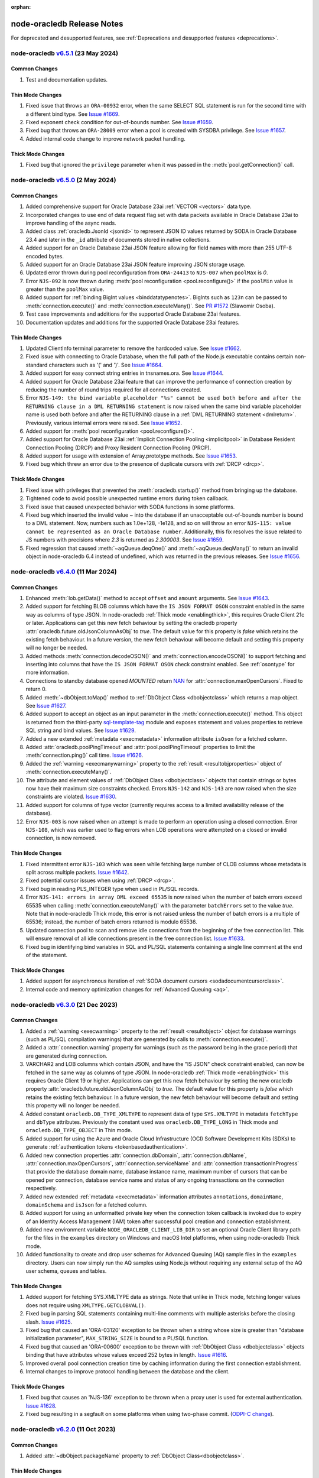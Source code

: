 :orphan:

.. _releasenotes:

node-oracledb Release Notes
===========================

For deprecated and desupported features, see :ref:`Deprecations and desupported features <deprecations>`.

node-oracledb `v6.5.1 <https://github.com/oracle/node-oracledb/compare/v6.5.0...v6.5.1>`__ (23 May 2024)
---------------------------------------------------------------------------------------------------------

Common Changes
++++++++++++++

#)  Test and documentation updates.

Thin Mode Changes
+++++++++++++++++

#)  Fixed issue that throws an ``ORA-00932`` error, when the same SELECT SQL
    statement is run for the second time with a different bind type.
    See `Issue #1669 <https://github.com/oracle/node-oracledb/issues/1669>`__.

#)  Fixed exponent check condition for out-of-bounds number.
    See `Issue #1659 <https://github.com/oracle/node-oracledb/issues/1659>`__.

#)  Fixed bug that throws an ``ORA-28009`` error when a pool is created with
    SYSDBA privilege.
    See `Issue #1657 <https://github.com/oracle/node-oracledb/issues/1657>`__.

#)  Added internal code change to improve network packet handling.

Thick Mode Changes
+++++++++++++++++++

#)  Fixed bug that ignored the ``privilege`` parameter when it was passed in
    the :meth:`pool.getConnection()` call.

node-oracledb `v6.5.0 <https://github.com/oracle/node-oracledb/compare/v6.4.0...v6.5.0>`__ (2 May 2024)
-------------------------------------------------------------------------------------------------------

Common Changes
++++++++++++++

#)  Added comprehensive support for Oracle Database 23ai
    :ref:`VECTOR <vectors>` data type.

#)  Incorporated changes to use end of data request flag set with data packets
    available in Oracle Database 23ai to improve handling of the async reads.

#)  Added class :ref:`oracledb.JsonId <jsonid>` to represent JSON ID values
    returned by SODA in Oracle Database 23.4 and later in the ``_id``
    attribute of documents stored in native collections.

#)  Added support for an Oracle Database 23ai JSON feature allowing for field
    names with more than 255 UTF-8 encoded bytes.

#)  Added support for an Oracle Database 23ai JSON feature improving JSON
    storage usage.

#)  Updated error thrown during pool reconfiguration from ``ORA-24413`` to
    ``NJS-007`` when ``poolMax`` is *0*.

#)  Error ``NJS-092`` is now thrown during
    :meth:`pool reconfiguration <pool.reconfigure()>` if the ``poolMin`` value is
    greater than the ``poolMax`` value.

#)  Added support for :ref:`binding BigInt values <binddatatypenotes>`.
    BigInts such as ``123n`` can be passed to :meth:`connection.execute()` and
    :meth:`connection.executeMany()`.
    See `PR #1572 <https://github.com/oracle/node-oracledb/pull/1572>`__
    (Slawomir Osoba).

#)  Test case improvements and additions for the supported Oracle Database
    23ai features.

#)  Documentation updates and additions for the supported Oracle Database
    23ai features.

Thin Mode Changes
++++++++++++++++++

#)  Updated ClientInfo terminal parameter to remove the hardcoded value.
    See `Issue #1662 <https://github.com/oracle/node-oracledb/issues/1662>`__.

#)  Fixed issue with connecting to Oracle Database, when the full path of
    the Node.js executable contains certain non-standard characters such as
    '(' and ')'.
    See `Issue #1664 <https://github.com/oracle/node-oracledb/issues/1664>`__.

#)  Added support for easy connect string entries in tnsnames.ora.
    See `Issue #1644 <https://github.com/oracle/node-oracledb/issues/1644>`__.

#)  Added support for Oracle Database 23ai feature that can improve the
    performance of connection creation by reducing the number of
    round trips required for all connections created.

#)  Error ``NJS-149: the bind variable placeholder "%s" cannot be used
    both before and after the RETURNING clause in a DML RETURNING statement``
    is now raised when the same bind variable placeholder name is used both
    before and after the RETURNING clause in a
    :ref:`DML RETURNING statement <dmlreturn>`. Previously, various internal
    errors were raised.
    See `Issue #1652 <https://github.com/oracle/node-oracledb/issues/1652>`__.

#)  Added support for :meth:`pool reconfiguration <pool.reconfigure()>`.

#)  Added support for Oracle Database 23ai
    :ref:`Implicit Connection Pooling <implicitpool>` in Database Resident
    Connection Pooling (DRCP) and Proxy Resident Connection Pooling (PRCP).

#)  Added support for usage with extension of Array.prototype methods.
    See `Issue #1653 <https://github.com/oracle/node-oracledb/issues/1653>`__.

#)  Fixed bug which threw an error due to the presence of duplicate cursors
    with :ref:`DRCP <drcp>`.

Thick Mode Changes
+++++++++++++++++++

#)  Fixed issue with privileges that prevented the
    :meth:`oracledb.startup()` method from bringing up the database.

#)  Tightened code to avoid possible unexpected runtime errors during token
    callback.

#)  Fixed issue that caused unexpected behavior with SODA functions in
    some platforms.

#)  Fixed bug which inserted the invalid value `~`  into the database
    if an unacceptable out-of-bounds number is bound to a DML statement. Now,
    numbers such as 1.0e+128, -1e128, and so on will throw an error
    ``NJS-115: value cannot be represented as an Oracle Database number``.
    Additionally, this fix resolves the issue related to JS numbers with
    precisions where `2.3` is returned as `2.300003`.
    See `Issue #1659 <https://github.com/oracle/node-oracledb/issues/1659>`__.

#)  Fixed regression that caused :meth:`~aqQueue.deqOne()` and
    :meth:`~aqQueue.deqMany()` to return an invalid object in node-oracledb
    6.4 instead of undefined, which was returned in the previous releases.
    See `Issue #1656 <https://github.com/oracle/node-oracledb/issues/1656>`__.

node-oracledb `v6.4.0 <https://github.com/oracle/node-oracledb/compare/v6.3.0...v6.4.0>`__ (11 Mar 2024)
--------------------------------------------------------------------------------------------------------

Common Changes
++++++++++++++

#)  Enhanced :meth:`lob.getData()` method to accept ``offset`` and ``amount``
    arguments.
    See `Issue #1643 <https://github.com/oracle/node-oracledb/issues/1643>`__.

#)  Added support for fetching BLOB columns which have the
    ``IS JSON FORMAT OSON`` constraint enabled in the same way as columns of
    type JSON. In node-oracledb :ref:`Thick mode <enablingthick>`, this
    requires Oracle Client 21c or later. Applications can get this new fetch
    behaviour by setting the oracledb property
    :attr:`oracledb.future.oldJsonColumnAsObj` to `true`. The default value
    for this property is `false` which retains the existing fetch behaviour.
    In a future version, the new fetch behaviour will become default and
    setting this property will no longer be needed.

#)  Added methods :meth:`connection.decodeOSON()` and
    :meth:`connection.encodeOSON()` to support fetching and inserting into
    columns that have the ``IS JSON FORMAT OSON`` check constraint enabled.
    See :ref:`osontype` for more information.

#)  Connections to standby database opened `MOUNTED` return
    `NAN <https://github.com/nodejs/nan>`__ for
    :attr:`connection.maxOpenCursors`. Fixed to return 0.

#)  Added :meth:`~dbObject.toMap()` method to
    :ref:`DbObject Class <dbobjectclass>` which returns a map object.
    See `Issue #1627 <https://github.com/oracle/node-oracledb/issues/1627>`__.

#)  Added support to accept an object as an input parameter in the
    :meth:`connection.execute()` method. This object is returned from the
    third-party `sql-template-tag <https://www.npmjs.com/package/sql-template-
    tag#oracledb>`__ module and exposes statement and values properties to
    retrieve SQL string and bind values.
    See `Issue #1629 <https://github.com/oracle/node-oracledb/issues/1629>`__.

#)  Added a new extended :ref:`metadata <execmetadata>` information attribute
    ``isOson`` for a fetched column.

#)  Added :attr:`oracledb.poolPingTimeout` and :attr:`pool.poolPingTimeout`
    properties to limit the :meth:`connection.ping()` call time.
    `Issue #1626 <https://github.com/oracle/node-oracledb/issues/1626>`__.

#)  Added the :ref:`warning <execmanywarning>` property to the
    :ref:`result <resultobjproperties>` object of
    :meth:`connection.executeMany()`.

#)  The attribute and element values of :ref:`DbObject Class
    <dbobjectclass>` objects that contain strings or bytes now have their
    maximum size constraints checked. Errors ``NJS-142`` and ``NJS-143`` are
    now raised when the size constraints are violated.
    `Issue #1630 <https://github.com/oracle/node-oracledb/issues/1630>`__.

#)  Added support for columns of type vector (currently requires access to a
    limited availability release of the database).

#)  Error ``NJS-003`` is now raised when an attempt is made to perform an
    operation using a closed connection. Error ``NJS-108``, which was
    earlier used to flag errors when LOB operations were attempted on a closed
    or invalid connection, is now removed.

Thin Mode Changes
++++++++++++++++++

#)  Fixed intermittent error ``NJS-103`` which was seen while fetching
    large number of CLOB columns whose metadata is split across multiple
    packets.
    `Issue #1642 <https://github.com/oracle/node-oracledb/issues/1642>`__.

#)  Fixed potential cursor issues when using :ref:`DRCP <drcp>`.

#)  Fixed bug in reading PLS_INTEGER type when used in PL/SQL records.

#)  Error ``NJS-141: errors in array DML exceed 65535`` is now raised
    when the number of batch errors exceed 65535 when calling
    :meth:`connection.executeMany()` with the parameter ``batchErrors``
    set to the value `true`. Note that in node-oracledb Thick mode, this
    error is not raised unless the number of batch errors is a multiple of
    65536; instead, the number of batch errors returned is modulo 65536.

#)  Updated connection pool to scan and remove idle connections from
    the beginning of the free connection list. This will ensure removal of all
    idle connections present in the free connection list.
    `Issue #1633 <https://github.com/oracle/node-oracledb/issues/1633>`__.

#)  Fixed bug in identifying bind variables in SQL and PL/SQL statements
    containing a single line comment at the end of the statement.

Thick Mode Changes
++++++++++++++++++

#)  Added support for asynchronous iteration of
    :ref:`SODA document cursors <sodadocumentcursorclass>`.

#)  Internal code and memory optimization changes for
    :ref:`Advanced Queuing <aq>`.

node-oracledb `v6.3.0 <https://github.com/oracle/node-oracledb/compare/v6.2.0...v6.3.0>`__ (21 Dec 2023)
--------------------------------------------------------------------------------------------------------

Common Changes
++++++++++++++

#)  Added a :ref:`warning <execwarning>` property to the
    :ref:`result <resultobject>` object for database warnings (such as PL/SQL
    compilation warnings) that are generated by calls to
    :meth:`connection.execute()`.

#)  Added a :attr:`connection.warning` property for warnings (such as the
    password being in the grace period) that are generated during connection.

#)  VARCHAR2 and LOB columns which contain JSON, and have the "IS JSON" check
    constraint enabled, can now be fetched in the same way as columns of type
    JSON. In node-oracledb :ref:`Thick mode <enablingthick>` this requires
    Oracle Client 19 or higher. Applications can get this new fetch behaviour
    by setting the new oracledb property
    :attr:`oracledb.future.oldJsonColumnAsObj` to `true`. The default value
    for this property is `false` which retains the existing fetch behaviour.
    In a future version, the new fetch behaviour will become default and
    setting this property will no longer be needed.

#)  Added constant ``oracledb.DB_TYPE_XMLTYPE`` to represent data of type
    ``SYS.XMLTYPE`` in metadata ``fetchType`` and ``dbType`` attributes.
    Previously the constant used was ``oracledb.DB_TYPE_LONG`` in Thick mode
    and ``oracledb.DB_TYPE_OBJECT`` in Thin mode.

#)  Added support for using the Azure and Oracle Cloud Infrastructure (OCI)
    Software Development Kits (SDKs) to generate
    :ref:`authentication tokens <tokenbasedauthentication>`.

#)  Added new connection properties :attr:`connection.dbDomain`,
    :attr:`connection.dbName`, :attr:`connection.maxOpenCursors`,
    :attr:`connection.serviceName` and :attr:`connection.transactionInProgress`
    that provide the database domain name, database instance name, maximum
    number of cursors that can be opened per connection, database service name
    and status of any ongoing transactions on the connection respectively.

#)  Added new extended :ref:`metadata <execmetadata>` information attributes
    ``annotations``, ``domainName``, ``domainSchema`` and ``isJson`` for a
    fetched column.

#)  Added support for using an unformatted private key when the connection
    token callback is invoked due to expiry of an Identity Access Management
    (IAM) token after successful pool creation and connection establishment.

#)  Added new environment variable ``NODE_ORACLEDB_CLIENT_LIB_DIR`` to set
    an optional Oracle Client library path for the files in the ``examples``
    directory on Windows and macOS Intel platforms, when using node-oracledb
    Thick mode.

#)  Added functionality to create and drop user schemas for
    Advanced Queuing (AQ) sample files in the ``examples`` directory. Users
    can now simply run the AQ samples using Node.js without requiring any
    external setup of the AQ user schema, queues and tables.

Thin Mode Changes
++++++++++++++++++

#)  Added support for fetching SYS.XMLTYPE data as strings. Note that unlike in
    Thick mode, fetching longer values does not require using
    ``XMLTYPE.GETCLOBVAL()``.

#)  Fixed bug in parsing SQL statements containing multi-line comments
    with multiple asterisks before the closing slash.
    `Issue #1625 <https://github.com/oracle/node-oracledb/issues/1625>`__.

#)  Fixed bug that caused an 'ORA-03120' exception to be thrown when
    a string whose size is greater than "database initialization parameter",
    ``MAX_STRING_SIZE`` is bound to a PL/SQL function.

#)  Fixed bug that caused an 'ORA-00600' exception to be thrown
    with :ref:`DbObject Class <dbobjectclass>` objects binding that have
    attributes whose values exceed 252 bytes in length.
    `Issue #1616 <https://github.com/oracle/node-oracledb/issues/1616>`__.

#)  Improved overall pool connection creation time by caching information
    during the first connection establishment.

#)  Internal changes to improve protocol handling between the database and
    the client.

Thick Mode Changes
++++++++++++++++++

#)  Fixed bug that causes an 'NJS-136' exception to be thrown
    when a proxy user is used for external authentication.
    `Issue #1628 <https://github.com/oracle/node-oracledb/issues/1628>`__.

#)  Fixed bug resulting in a segfault on some platforms when using two-phase
    commit. (`ODPI-C change
    <https://github.com/oracle/odpi/commit/3102b45c6712c9b6d53eb770b1314c06102c69e0>`__).

node-oracledb `v6.2.0 <https://github.com/oracle/node-oracledb/compare/v6.1.0...v6.2.0>`__ (11 Oct 2023)
--------------------------------------------------------------------------------------------------------

Common Changes
++++++++++++++

#)  Added :attr:`~dbObject.packageName` property to
    :ref:`DbObject Class<dbobjectclass>`.

Thin Mode Changes
++++++++++++++++++

#)  Improved statement bind variable placeholder parser performance, handle
    statements which use the `Alternative Quoting Mechanism
    <https://www.oracle.com/pls/topic/lookup?ctx=dblatest&id=GUID-1824CBAA-6E16-4921-B2A6-112FB02248DA>`__
    ('Q' strings), and fix some issues identifying bind variable placeholders
    in embedded quotes and in JSON syntax.
    `Issue #1605 <https://github.com/oracle/node-oracledb/issues/1605>`__.

#)  Fixed bug that caused cursors to be leaked when calling
    :meth:`connection.getStatementInfo()`.

#)  Fixed bug that caused an exception to be thrown unnecessarily when a
    connection was closed.
    `Issue #1604 <https://github.com/oracle/node-oracledb/issues/1604>`__.

#)  Fixed bug that prevented getting the value of a RAW attribute on a DbObject
    which is null.

#)  Fixed bug which caused a cursor leak while repeatedly executing a SQL
    statement that fails with an NJS-prefixed error.

#)  Ensure that the database port is passed as a number to the network connection.
    See `Issue #1600 <https://github.com/oracle/node-oracledb/issues/1600>`__
    and `PR #1601 <https://github.com/oracle/node-oracledb/pull/1601>`__
    (Daniel Rodrigues).

#)  Internal code refactoring to improve connection performance when using
    Easy Connect strings.

#)  Internal performance optimizations for network buffer and packet handling.

Thick Mode Changes
++++++++++++++++++

#)  Added new property :ref:`binaryDir <odbinitoracleclientattrsopts>` to the
    options passed to :meth:`~oracledb.initOracleClient()` which indicates the
    name of the directory that contains the node-oracledb :ref:`Thick mode
    <enablingthick>` binary module.  `PR #1602
    <https://github.com/oracle/node-oracledb/pull/1602>`__ (Kwok Chun Man).

#)  Fixed segfault while populating a collection with a BLOB
    property. See `node-oracledb public Slack channel
    <https://node-oracledb.slack.com/ archives/CCM8AMSF7/p1694544451676639>`__.

#)  Added :meth:`sodaCollection.listIndexes()` method to fetch all the current
    indexes from a SODA collection.

#)  Added :meth:`sodaOperation.lock()` method to disable modification of SODA
    documents by other connections.

#)  Fixed bug causing an ``ORA-21525`` error with :ref:`DbObject Class
    <dbobjectclass>` objects that have a NUMBER attribute with a scale of 0
    and precision less than, or equal, to 18.  `Issue #1594
    <https://github.com/oracle/node-oracledb/issues/1594>`__.

node-oracledb `v6.1.0 <https://github.com/oracle/node-oracledb/compare/v6.0.3...v6.1.0>`__ (30 Aug 2023)
--------------------------------------------------------------------------------------------------------

Common Changes
++++++++++++++

#)  Added support for both formatted and un-formatted private keys as input for
    :ref:`iamtokenbasedauthentication`.

#)  Added new property :attr:`connection.instanceName` which provides the
    Oracle Database instance name associated with a connection. This returns
    the same value as the SQL
    expression ``sys_context('userenv', 'instance_name')``.

#)  Minor code refactoring.

#)  Test case and Documentation updates and improvements.

Thin Mode Changes
+++++++++++++++++

#)  Added support for an Oracle Database 23ai feature that can improve the
    performance of connection creation by reducing the number of round trips
    required to create the second and subsequent connections to the same
    database.

#)  Added support for fetching RAW columns as strings using
    ``oracledb.fetchAsString = [ oracledb.DB_TYPE_RAW ]``.
    `Issue #1586 <https://github.com/oracle/node-oracledb/issues/1586>`__.

#)  Added new ``sslAllowWeakDNMatch`` connection attribute in :ref:`createPool()
    <createpoolpoolattrssslallowweak>` and :ref:`getConnection()
    <getconnectiondbattrssslallowweak>` methods and support for
    ``SSL_WEAK_DN_MATCH`` (an Oracle Database 23ai feature). If set, this
    enables ``sslServerDNMatch`` / ``SSL_SERVER_DN_MATCH`` to check the
    database server certificate (but not the listener) and enables the service
    name to be used for partial DN matching. The search order is: the host
    name, then the Subject Alternative Name (SAN), and then the service name.

#)  Added support to include database error cause/action URLs (introduced from
    Oracle Database 23ai onwards) for ORA error messages.

#)  Added network connection optimization for multiple database hosts.
    If a host is found to be unreachable during connection, the host is added
    to a cache (marked as 'down'). Subsequent requests to get a connection
    will reorder the list of available hosts so that the hosts marked as down
    are at the end of the list.

#)  Fixed bug that throws unexpected ``ORA-01002`` and ``NJS-112`` errors
    when LOB columns are fetched after table recreation.
    `Issue #1565 <https://github.com/oracle/node-oracledb/issues/1565>`__.

#)  Fixed bug with :attr:`oracledb.oracleClientVersion` and
    :attr:`connection.oracleServerVersionString`. These attributes
    now return 'undefined' in Thin mode instead of throwing an error.
    `Issue #1582 <https://github.com/oracle/node-oracledb/issues/1582>`__.

#)  Fixed bug throwing 'Unexpected message type' error during connection
    authentication.
    `Issue #1589 <https://github.com/oracle/node-oracledb/issues/1589>`__.

#)  Fixed bug in handling unexpected pool growth that exceeds pool max limit
    due to improper handling of parallel connection requests.
    `Issue #1591 <https://github.com/oracle/node-oracledb/issues/1591>`__.

#)  Fixed bug to return proper error when an invalid database service name is
    configured in the database listener.

#)  Fixed bug when ``sslServerDNMatch`` is set and the connect string is in
    Easy Connect syntax, but a value for ``SSL_SERVER_DN_MATCH`` is not set in
    that connect string.

#)  Fixed bug in DN matching when both a remote and a local listener use the
    same certificate.

#)  Fixed bug with duplicate data for queries that exceed 2016 columns (only
    possible with Oracle Database 23ai).

Thick Mode Changes
++++++++++++++++++

#)  Added ``msgId`` attribute in the message object passed onto the
    callback function registered during :ref:`AQ subscription
    <aqnotifications>`. The ``msgId`` attribute passed with the callback
    function can be compared with the ``msgId`` attribute returned by the
    dequeue function for proper validation of the returned message objects
    with message dequeue.

#)  Added support to return a message object from the :meth:`queue.enqOne()
    <aqQueue.enqOne()>` and :meth:`queue.enqMany() <aqQueue.enqMany()>`
    functions. This message object contains a ``msgId`` attribute identifying
    each message.

#)  Added support to enqueue and dequeue AQ messages as
    :ref:`JSON <aqjsonexample>`.

node-oracledb `v6.0.3 <https://github.com/oracle/node-oracledb/compare/v6.0.2...v6.0.3>`__ (12 Jul 2023)
--------------------------------------------------------------------------------------------------------

Common Changes
++++++++++++++

#)  Fixed bug to consistently use the DRCP :attr:`oracledb.connectionClass` in effect when the
    pool was created.

#)  Added more test cases for datetime objects and other test improvements.

#)  Documentation improvements.

Thin Mode Changes
+++++++++++++++++

#)  Fixed bug that throws an ``NJS-111`` internal error, on the second SELECT
    SQL statement issued after the first SELECT SQL statement call on an empty
    table with LOBs.

#)  Avoid throwing errors when calls to ``os.userInfo()`` fail.
    `Issue #1564 <https://github.com/oracle/node-oracledb/issues/1564>`__.

#)  Persist in-band notifications after calls to ``connection.isHealthy()``.

#)  Improved memory usage by removing an unused network buffer.

#)  Fixed bug to handle breaks that occur in the middle of processing a
    database response that spans multiple packets. This break could occur due
    to a server error, the session being killed or a call to ``breakExecution()``.

#)  Fixed bug where ``NJS-112`` is thrown intermittently with some connections.

#)  Fixed bug where DRCP connections from the application-side connection pool
    cause the `NUM_MISSES` values to increase instead of the `NUM_HITS` values
    in the `V$CPOOL_STATS` view by default. This fix optimizes the use of DRCP
    connections.

#)  Fixed issue where dates with negative years are not inserted and
    fetched correctly.

#)  Error handling and message improvements:

    - Fixed error handling when invalid connect descriptor syntax is used.

    - Throws an error when https_proxy is given but the protocol is tcp.

    - Fixed bug to handle errors that occur while waiting for writes to drain
      on the network.

    - Improved the error message thrown when an internal error handler fails
      and a connection is no longer usable

    - Improved error message when an unsupported protocol is used in Easy
      Connect syntax.

    - Add packet number and position for network packets to provide improved
      diagnosability on some internal errors.

node-oracledb `v6.0.2 <https://github.com/oracle/node-oracledb/compare/v6.0.1...v6.0.2>`__ (27 Jun 2023)
--------------------------------------------------------------------------------------------------------

Common Changes
++++++++++++++

#)  Test improvements.

#)  Documentation improvements.

Thin Mode Changes
+++++++++++++++++

#)  Fixed bug connecting to databases with older 11g password verifiers.

#)  Fixed bug when the length of a chunk inside a chunked read spans packets.
    `Issue #1576 <https://github.com/oracle/node-oracledb/issues/1576>`__.

#)  Fixed bug when fetching rows containing data duplicated from a previous
    row that spans multiple network packets.
    `Issue #1566 <https://github.com/oracle/node-oracledb/issues/1566>`__ and
    `Issue #1565 <https://github.com/oracle/node-oracledb/issues/1565>`__.

#)  Fixed bug when fetching database objects with large embedded database
    objects.

#)  Fixed bug when fetching a large number of database objects.

#)  Display a better error when using BLOBs in DbObjects in Thin mode.

#)  Improved pool performance by optimizing deobfuscation logic for pool
    credentials.

#)  Added support for connecting with multiple network aliases for a single
    connect string entry in the tnsnames.ora file.
    For example, alias1, alias2, alias3=(description=...).

#)  Minor internal code cleanup.

Thick Mode Changes
++++++++++++++++++

#)  Fixed bug with getting the value of a LOB stored in a DbObject
    `Issue #1571 <https://github.com/oracle/node-oracledb/issues/1571>`__.

node-oracledb `v6.0.1 <https://github.com/oracle/node-oracledb/compare/v6.0.0...v6.0.1>`__ (07 Jun 2023)
--------------------------------------------------------------------------------------------------------

Common Changes
++++++++++++++

#)  Fixed bug with bind variables containing multi-byte characters. `Issue #1554
    <https://github.com/oracle/node-oracledb/issues/1554>`__.

#)  The buffer and process modules are now imported consistently instead of
    relying on global variable definitions. PR #1559 (Sławomir Osoba).

#)  Test improvements.

#)  Documentation improvements.

Thin Mode Changes
+++++++++++++++++

#)  Improved the error message when an attempt is made to establish a connection
    to an unsupported database version.

#)  Improved binding support:

    - Fixed NULL BOOLEAN OUT binds.

    - Fixed issues with ordering of binds in SQL when the database version is 12.1
      and the ``maxSize`` of a bind variable exceeds 4000 bytes.

#)  Fixed bug using colons in multiple single-line SQL comments in Thin
    mode. `Issue #1561 <https://github.com/oracle/node-oracledb/issues/1561>`__.

#)  Fixed bug which caused a cursor leak if an error was thrown while processing
    the execution of a query.

#)  Fixed several statement caching bugs.

#)  Fixed bug with small network SDU sizes.

#)  Internal implementation change:

    - Improved network packet handling.

node-oracledb `v6.0.0 <https://github.com/oracle/node-oracledb/compare/v5.5.0...v6.0.0>`__ (24 May 2023)
--------------------------------------------------------------------------------------------------------

#)  Node-oracledb is now a pure JavaScript 'Thin' driver by default that
    connects directly to Oracle Database.  Optional use of Oracle Client
    libraries enables a :ref:`'Thick' mode <enablingthick>` with some
    additional functionality.

#)  Re-licensed to dual Apache 2.0 or UPL 1.0 licenses, see
    :ref:`license`.

#)  Bumped the minimum Node.js version required to 14.6 so Node-API version 6
    and ``FinalizationRegistry`` can be used in the driver implementation.

#)  Added a new :attr:`oracledb.fetchTypeHandler` and equivalent
    :ref:`execution option <propexecfetchtypehandler>` allowing a user
    function to be specified that can make custom alterations to SQL query
    data before it is returned to the application.

#) Added a new :attr:`error.code` to fetch the error prefix and the error
   number, for example ``ORA-01017``, ``DPI-1080``, and ``NJS-500``.

#)  Deprecated execution option attribute ``fetchInfo``.  Use the new
    :ref:`fetchtypehandler` functionality instead.

#)  Type and Metadata changes:

    - Query extended metadata is now always available.  The
      ``oracledb.extendedMetaData`` and
      :ref:`equivalent execution attribute <propexecextendedmetadata>` values
      are ignored.

    - Query column metadata now always returns unique column names regardless
      of the value of the ``outFormat`` setting.  Previously they were only
      unique when ``oracledb.OUT_FORMAT_OBJECT`` was used.

    - Changed ``oracledb.DB_TYPE_*`` constants to be ``DbType`` objects
      instead of numbers.

    - Added support for the Oracle Database 23ai BOOLEAN SQL type.

    - Fixed type used when fetching NCLOB as a string.

    - Fixed query metadata ``fetchType`` value.

#)  Package script changes:

    - Allow ``package/prunebinaries.js`` to optionally remove all the Thick
      mode binaries to enable a Thin-mode only installation.

    - Allow ``npm run buildpackage`` to create a package without Thick mode
      binaries.

#)  Code refactoring:

    - Standardized and improved function parameter validation.

    - Show NJS prefixed error messages instead of DPI or ORA prefixed messages
      in some error scenarios.

#)  Multiple calls to :meth:`~oracledb.initOracleClient()` no longer result in
    an error, as long as the same arguments are passed.

#)  Oracle Database DATE and TIMESTAMP types are now returned as JavaScript
    date types in the application's timezone, and no longer fetched or bound as
    TIMESTAMP WITH LOCAL TIME ZONE.  The connection session time zone no longer
    impacts these types.  This behavior aligns with other Oracle Database tools
    and drivers. Handling of TIMESTAMP WITH TIMEZONE and TIMESTAMP WITH LOCAL
    TIMEZONE has not changed.

#)  The previously deprecated Token-Based Authentication
    ``accessTokenCallback`` attribute has been removed.  Use
    :ref:`accessToken <createpoolpoolattrsaccesstoken>` instead.

#)  Test and documentation improvements.

node-oracledb `v5.5.0 <https://github.com/oracle/node-oracledb/compare/v5.4.0...v5.5.0>`__ (7 Sep 2022)
-------------------------------------------------------------------------------------------------------

#)  Token-based Authentication changes:

    - Added support for :ref:`token-based authentication
      <oauthtokenbasedauthentication>` using Microsoft Azure Active Directory
      OAuth 2.0 tokens.

    - The ``accessToken`` attribute for connection and connection pool
      creation can now be a string, a callback function, or an object.

    - Fixed a bug that prevented async functions from being used in token
      callbacks.

    - Deprecated the connection pool creation attribute
      ``accessTokenCallback``.

    - Deprecated ``pool.setAccessToken()``.

#)  ResultSets now implement the ``asyncIterator()`` symbol to support
    asynchronous iteration.

#)  Added support for Oracle Advanced Queuing (AQ) :ref:`aqrecipientlists`.

#)  Fixed a regression that could cause a pool alias to be recorded in the
    internal list of aliases even if pool creation had failed.


node-oracledb `v5.4.0 <https://github.com/oracle/node-oracledb/compare/v5.3.0...v5.4.0>`__ (9 Jun 2022)
-------------------------------------------------------------------------------------------------------

#)  Stated compatibility is now for Node.js 14, 16 and 18.  Older releases
    back to Node.js 10.16 should still work.

#)  Added support for :ref:`token-based authentication
    <iamtokenbasedauthentication>` when establishing pool based connections
    and standalone connections.

#)  Added code to capture the :attr:`error stack <stack>`. PR #1467
    (Slawomir Osoba).

#)  Added code to keep the method name in internally bound functions.
    PR #1466 (Slawomir Osoba).

#)  Added a :meth:`connection.isHealthy()` function to perform a local
    connection health check.

#)  Added missing support for binding as ``oracledb.DB_TYPE_BINARY_INTEGER``.

#)  Fixed a crash using multiple :ref:`DbObject <dbobjectclass>` OUT binds
    `Issue #1464 <https://github.com/oracle/node-oracledb/issues/1464>`__.

#)  Fixed calling ``initOracleClient()`` with TypeScript 4.4 `Issue
    1462 <https://github.com/oracle/node-oracledb/issues/1462>`__.

#)  Fixed the numeric suffix feature (for duplicate SELECT column names when
    using ``oracledb.OUT_FORMAT_OBJECT`` mode) when the column name is also a
    JavaScript property or method name.

#)  Fixed binding string or buffer data when explicitly specifying the type
    as ``oracledb.DB_TYPE_BLOB``, ``oracledb.DB_TYPE_CLOB`` or
    ``oracledb.DB_TYPE_NCLOB``.

#)  Fixed a crash when certain errors occur during binding. (`ODPI-C change
    <https://github.com/oracle/odpi/commit/13899afcbdf51998863d48752debc3
    f239f3d655>`__).

#)  Fixed a bug causing ORA-25263 when dequeuing a message with a specific
    message ID. (`ODPI-C change <https://github.com/oracle/odpi/commit/
    68c438dd3b779e8f5eb146a0762d6cd149cdf9f1>`__).

node-oracledb `v5.3.0 <https://github.com/oracle/node-oracledb/compare/v5.2.0...v5.3.0>`__ (22 Oct 2021)
--------------------------------------------------------------------------------------------------------

#)  Added a :ref:`keepInStmtCache <propexeckeepinstmtcache>` option to
    ``execute()``, ``executeMany()``, and ``queryStream()`` to control
    whether executed statements are retained in the Statement Cache.
    `Issue #182 <https://github.com/oracle/node-oracledb/issues/182>`__.

#)  Encapsulated the connection pool statistics in a :ref:`PoolStatistics
    Class <poolstatisticsclass>`.
    Added a :meth:`poolstatistics.logStatistics()` function, equivalent to
    the existing ``pool.logStatistics()`` function.  Exposed pool properties
    ``user``, ``connectString``, ``edition``, ``events``, ``externalAuth``,
    and ``homogeneous`` on the Pool and PoolStatistics classes.

#)  Added :ref:`Two-Phase Commit <twopc>` support.

#)  Fixed ``queryStream()`` logical error handling `Issue 1391
    <https://github.com/oracle/node-oracledb/issues/1391>`__.

#)  Prevent intermingling of ``queryStream()`` streaming and
    ``getRow()``/ ``getRows()`` calls.

#)  Made an internal change for TypeScript 4.4's imported function behavior
    with 'this' `Issue 1408 <https://github.com/oracle/node-oracledb/
    issues/1408>`__.

node-oracledb `v5.2.0 <https://github.com/oracle/node-oracledb/compare/v5.1.0...v5.2.0>`__ (7 Jun 2021)
-------------------------------------------------------------------------------------------------------

#)  Connection pool changes:

    - Pool attributes can be changed during application runtime with
      :meth:`pool.reconfigure()`. This lets properties such as the pool size
      be changed dynamically instead of having to restart the application or
      create a new pool.

    - Formalized pool statistics with the addition of a pool creation
      attribute :ref:`enableStatistics <createpoolpoolattrsstats>`, and with
      the functions :meth:`pool.getStatistics()` and
      :meth:`pool.logStatistics()`.
      Pool statistics can be be enabled, disabled, or reset with
      ``pool.reconfigure()``.  The older ``_enableStats`` attribute and
      ``_logStats()`` function are aliases for the new functionality but
      will be removed in a future version of node-oracledb.

    - Added ``currentQueueLength`` and ``poolMaxPerShard`` to the pool
      statistics.

    - Fixed connection pool statistics "minimum time in queue" and "maximum
      time in queue" calculations.

    - Fixed the statement cache size set for the initial ``poolMin``
      connections created by ``oracledb.createPool()``.

    - Fixed ``queueTimeout`` of 0 to allow pool connection requests to be
      queued indefinitely.  See `Issue
      1338 <https://github.com/oracle/node-oracledb/issues/1338>`__.

#)  Concurrent operations on a single connection are now queued in the
    JavaScript layer, which can help reduce thread usage for applications
    that are unable to do their own queuing.  A new
    :attr:`oracledb.errorOnConcurrentExecute` property can be used during
    development to throw an error if concurrent operations are attempted on
    any single connection.

#)  Enhanced dead connection detection.  If an Oracle Database error
    indicates that a connection is no longer usable, the error
    ``DPI-1080: connection was closed by ORA-%d`` is now returned.  The `%d`
    will be the Oracle error causing the connection to be closed.  Using the
    connection after this will give ``DPI-1010: not connected``.  This
    behavior also applies for
    :attr:`oracle.callTimeout <connection.callTimeout>` errors that result in
    an unusable connection. (`ODPI-C change <https://github.com/oracle/odpi/
    commit/072739355b8b9d5a4bba3583a79ed53deb15907e>`__).

#)  Enhanced :meth:`resultset.getRows()` to be able to return all rows in one
    call.

#)  Added ``username`` as an alias for ``user`` in connection properties.

#)  Enhanced the numeric suffix feature (for duplicate SELECT column names when
    using ``oracledb.OUT_FORMAT_OBJECT`` mode) to also support nested cursors
    and REF CURSORS.

#)  Added support for caching the database version number in pooled connections
    with Oracle Client 19 and earlier (later Oracle Clients handle this caching
    internally).  This optimization eliminates a round-trip previously often
    required when reusing a pooled connection. (`ODPI-C change
    <https://github.com/oracle/odpi/commit/87268e832363083c1e228922ee1
    1e2fa7aaf8880>`__).

#)  :ref:`SODA <sodaoverview>` changes:

    - Added :ref:`SODA metadata cache <sodamdcache>` support to connection
      pools.  This significantly improves the performance of opening
      collections.  Caching is available when using Oracle Client version
      21.3 (or later).  It is also available in Oracle Client 19 from
      19.11 onwards.

    - Added a SODA :meth:`~sodaOperation.hint()` SodaOperation method and
      equivalent hint option to ``sodaCollection.insertManyAndGet()``,
      ``sodaCollection.insertOneAndGet()``, and
      ``sodaCollection.saveAndGet()`` to allow monitoring and passing hints.

#)  Fixed crashes seen with Worker threads (`ODPI-C change
    <https://github.com/oracle/odpi/commit/09da0065409702cc28ba622951c
    a999a6b77d0e9>`__).

#)  Fixed a failure when using JavaScript functions on OUT bind variables
    from ``executeMany()`` that require the connection, for example accessing
    database objects or streaming LOBs.

#)  Fixed use of ``oracledb.NCLOB`` in ``fetchAsString``.  See `Issue
    1351 <https://github.com/oracle/node-oracledb/issues/1351>`__.

#)  Test and documentation improvements.

node-oracledb `v5.1.0 <https://github.com/oracle/node-oracledb/compare/v5.0.0...v5.1.0>`__ (8 Dec 2020)
-------------------------------------------------------------------------------------------------------

#)  Added :attr:`oracledb.dbObjectAsPojo` and a ``connection.execute()`` option
    :ref:`dbObjectAsPojo <propexecobjpojo>`. These specify whether Oracle
    Database named objects or collections that are queried should be returned
    to the application as "plain old JavaScript objects" or kept as
    database-backed objects.  This option also applies to output `BIND_OUT`
    bind variables.

#)  Enhanced JSON support to work with Oracle Database 21's native JSON storage
    format.  A new type ``oracledb.DB_TYPE_JSON`` was added.

#)  Numeric suffixes are now added to duplicate SELECT column names when using
    ``oracledb.OUT_FORMAT_OBJECT`` mode, allowing all columns to be represented
    in the JavaScript object.

#)  The value of ``prefetchRows`` set when getting a REF CURSOR as a BIND_OUT
    parameter is now used in the subsequent data retrieval from that cursor.

#)  Fixed a compatibility regression affecting SODA "get" operations using older
    Oracle Client releases.

#)  Fixed a memory leak getting attributes of objects or elements of collections
    that are themselves objects.

node-oracledb `v5.0.0 <https://github.com/oracle/node-oracledb/compare/v4.2.0...v5.0.0>`__ (29 Jun 2020)
--------------------------------------------------------------------------------------------------------

#)  Stated compatibility is now for Node.js 10.16+, 12 and 14.

#)  Installation Changes:

    - Added an :meth:`oracledb.initOracleClient()` function to specify the
      directories that the Oracle Client libraries and optional Oracle
      configuration files are in, and to specify other configuration values,
      see :ref:`Initializing Node-oracledb <initnodeoracledb>`.

    - macOS Instant Client installation instructions have necessarily changed to
      work with recent Node.js versions.  Instant Client libraries in `~/lib`
      will no longer be used.  See :ref:`installation instructions <instosx>`.

    - Fixed how the module binary is found when using Webpack.

      Webpack users should copy the node-oracledb binary into a sub-directory
      of the output directory.  For example if the output directory is `dist`,
      then the binary should be in
      `dist/node_modules/oracledb/build/Release/oracledb-5.0.0-linux-x64.node`.
      A copy plugin in `webpack.config.js` can do this by copying
      `node_modules/oracledb/build` to a directory of that same name.  See
      `Issue 1156 <https://github.com/oracle/node-oracledb/issues/1156>`__.

    - Updated :ref:`Docker installation documentation <docker>` for changes
      to the Node.js image `Issue #1201 <https://github.com/oracle/
      node-oracledb/issues/1201>`__.

    - Removed use of git in `package/buildpackage.js` making offline builds
      cleaner for self-hosting node-oracledb.

#)  Connection Pool changes:

    - Added :attr:`oracledb.queueMax` and equivalent ``createPool()`` option
      attribute :ref:`queueMax <createpoolpoolattrsqueuemax>` to limit the
      number of pending ``pool.getConnection()`` calls in the pool queue
      `Issue #514 <https://github.com/oracle/node-oracledb/issues/514>`__.

    - Made an internal change to use an Oracle Client 20 Session Pool feature
      allowing node-oracledb connection pools to shrink to ``poolMin`` even
      when there is no pool activity.

#)  Added :attr:`oracledb.prefetchRows` and equivalent ``execute()`` option
    attribute :ref:`prefetchRows <propexecprefetchrows>` for query row fetch
    tuning to optimize round-trips, or disable prefetching altogether.  See
    :ref:`Tuning Fetch Performance <rowfetching>`.

#)  Added support for queries containing cursor expressions that return
    :ref:`nested cursors <nestedcursors>`.

#)  Added database instance startup and shutdown functions
    :meth:`oracledb.startup()`, :meth:`oracledb.shutdown()`,
    :meth:`connection.startup()`, and :meth:`connection.shutdown()`.

#)  Added a new constant :ref:`oracledb.SYSPRELIM
    <oracledbconstantsprivilege>` to allow preliminary database connections,
    such as required when starting a database.

#)  Added support for ResultSet IN binds to PL/SQL REF CURSOR parameters.

#)  Added support for PL/SQL Collection Associative Arrays "index-by tables"
    of the following types: ``oracledb.DB_TYPE_NVARCHAR``,
    ``oracledb.DB_TYPE_CHAR``, ``oracledb.DB_TYPE_NCHAR``,
    ``oracledb.DB_TYPE_BINARY_FLOAT``, ``oracledb.DB_TYPE_BINARY_DOUBLE``,
    ``oracledb.DB_TYPE_DATE``, ``oracledb.DB_TYPE_TIMESTAMP``,
    ``oracledb.DB_TYPE_TIMESTAMP_LTZ``, ``oracledb.DB_TYPE_TIMESTAMP_TZ``.
    and ``oracledb.DB_TYPE_RAW``.

#)  Refactored the module's JavaScript code layer to use async/await.

#)  Removed support for custom Promise libraries.  Use the native Node.js
    Promise implementation instead.  This change was necessitated by the
    refactored JavaScript implementation.

#)  NJS-005 and NJS-009 are now passed through the callback (if one is used).

#)  Fixed a segfault that occurred when binding a database object IN/OUT
    without providing the database object class.

#)  Fixed OUT binds of type ``oracledb.DB_TYPE_DATE``,
    ``oracledb.DB_TYPE_TIMESTAMP`` and ``oracledb.DB_TYPE_TIMESTAMP_TZ`` to
    correctly return Dates.

#)  :ref:`SODA <sodaoverview>` changes:

    - The value of ``oracledb.fetchArraySize`` now tunes SODA ``getCursor()``
      and ``getDocuments()`` performance when using Oracle Client 19.5.  Added
      the SODA ``find()`` non-terminal function
      :meth:`sodaOperation.fetchArraySize()` to tune individual ``find()``
      operations.

    - Added Oracle Database 20c SODA 'upsert' functions
      :meth:`sodaCollection.save()` and :meth:`sodaCollection.saveAndGet()`.

    - Added Oracle Database 20c SODA function
      :meth:`sodaCollection.truncate()`.

#)  Lob Changes:

    - Fixed Lob class :attr:`lob.type` and :ref:`metaData.fetchType
      <execmetadata>` when streaming NCLOB data.  They are now
      ``oracledb.NCLOB`` instead of ``oracledb.CLOB``.

    - Fixed ``Lob.destroy()`` so it does not call the old ``Lob.close()``
      method, which emits a duplicate close event.

    - Lobs being streamed to are now correctly destroyed on error.

#)  Made an internal change to use an Oracle Client 20 feature to avoid a
    round-trip when accessing :attr:`connection.oracleServerVersion` or
    :attr:`connection.oracleServerVersionString` for the first time.

#)  Updated examples and documentation to make more use of Node.js 8's Stream
    ``destroy()`` method, allowing resources to be freed early.

#)  Test and documentation improvements.

node-oracledb `v4.2.0 <https://github.com/oracle/node-oracledb/compare/v4.1.0...v4.2.0>`__ (24 Jan 2020)
--------------------------------------------------------------------------------------------------------

#)  Added support for binding using the node-oracledb :ref:`Database Type
    Constants <oracledbconstantsdbtype>` ``DB_TYPE_DATE``, ``DB_TYPE_CHAR``,
    ``DB_TYPE_NCHAR``, ``DB_TYPE_NVARCHAR``, ``DB_TYPE_NCLOB``,
    ``DB_TYPE_BINARY_DOUBLE``, ``DB_TYPE_BINARY_FLOAT``,
    ``DB_TYPE_BINARY_INTEGER``, ``DB_TYPE_TIMESTAMP``, and
    ``DB_TYPE_TIMESTAMP_TZ``.

#)  Added support for binding using ``DB_TYPE_BOOLEAN`` (Diego Arce).

#)  Added support for creating temporary NCLOBS with
    :meth:`connection.createLob(oracledb.NCLOB) <connection.createLob()>`.

#)  Added :ref:`client initiated connection <consubscribeoptclientinitiated>`
    support for Continuous Query Notification (CQN) and other subscription
    based notifications.

#)  Added :attr:`result.lastRowid` to ``execute()``. It contains the ROWID of
    the last row affected by an INSERT, UPDATE, DELETE or MERGE statement.

#)  Changed the Error object :attr:`offset` to be 32-bit, allowing the
    :ref:`batchErrors <executemanyoptbatcherrors>` mode of ``executeMany()``
    to show row ``offset`` values up to (2^32)-1 (`ODPI-C change
    <https://github.com/oracle/odpi/commit/294d5966cd513d0c29fdeec3
    bbbdfad376f81d4f>`__).

#)  Avoid intermediate conversion from the database national character set
    to the database character set when querying NCLOB columns as String.

#)  Fixed various execution failures with Node.js 13.2 due to a Node.js NULL
    pointer behavior change (`ODPI-C change <https://github.com/oracle/odpi/
    commit/7693865bb6a98568546aa319cc0fdb9e208cf9d4>`__).

#)  Fixed connection pooling so sharded ``pool.getConnection()`` requests
    respect ``queueTimeout`` when ``poolMaxPerShard`` has been reached.

#)  Added a directory to the binary module search to help Webpack use, though
    a copy plugin is still required, see `here <https://github.com/oracle/
    node-oracledb/issues/1156#issuecomment-571554125>`__.

#)  Fixed some static code analysis warnings.

#)  Updated Lob streaming documentation and examples. Applications should
    use the ``end`` event (for readable streams) and ``finish`` event
    (for writeable streams) instead of the ``close`` event.  The
    node-oracledb ``lob.close()`` method is now deprecated in favor of the
    more functional Node.js 8 Stream ``destroy()`` method.

#)  Test and documentation improvements.

node-oracledb `v4.1.0 <https://github.com/oracle/node-oracledb/compare/v4.0.1...v4.1.0>`__ (26 Nov 2019)
--------------------------------------------------------------------------------------------------------

#)  Added end-to-end tracing attributes :attr:`connection.clientInfo` and
    :attr:`connection.dbOp`.

#)  Added support for :ref:`Oracle Sharding <sharding>`.

#)  Fixed a `regression <https://github.com/oracle/node-oracledb/issues/
    1152>`__ when binding dates with alternative JavaScript frameworks.

#)  Fixed "NJS-024: memory allocation failed" errors seen on AIX.

#)  Fixed a JavaScript memory leak when getting Oracle Database named type
    information, such as with ``getDbObjectClass()``.

#)  Corrected support for PLS_INTEGER and BINARY_INTEGER types when used in
    PL/SQL records (`ODPI-C change <https://github.com/oracle/odpi/commit/
    4e80a81257ce6e1066f4f6242fed533eaed45753>`__).

#)  Corrected ``queryStream()`` documentation and examples to show the
    `'close'` event should be received before closing connections.  If
    connections are closed on the `'end'` event, then significant C layer
    memory may be `held open <https://github.com/oracle/node-oracledb/
    issues/1173>`__ until the garbage collector frees the associated
    JavaScript resource.

#)  Reverted the :attr:`~oracledb.events` default back to pre-4.0
    behavior due to connection creation timeouts in some environments.
    It is now *false* again.

#)  Error changes:

    - Ensured that ``queryStream()`` errors raised during close are emitted
      in the `'error'` event.

    - Enforce only one of ``connectString`` or ``connectionString`` being
      used for connection.

    - Improved some error messages.

    - Refactored implementation of function argument checking.

#)  Test and documentation improvements.

node-oracledb `v4.0.1 <https://github.com/oracle/node-oracledb/compare/v4.0.0...v4.0.1>`__ (19 Aug 2019)
--------------------------------------------------------------------------------------------------------

#)  Fixed a regression causing a segfault when setting
    ``oracledb.connectionClass`` and not creating a pool (`ODPI-C change
    <https://github.com/oracle/odpi/commit/f945355f3e58e7337dd798cba0404ab
    5755f0692>`__).

#)  Fixed a regression when enumerable properties were added to
    ``Object.prototype``.
    (`#1129 <https://github.com/oracle/node-oracledb/issues/1129>`__).

#)  Fixed a regression with missing ``metaData`` from
    ``connection.getStatementInfo()``.

#)  Fixed crashes with spurious subscription (e.g. CQN) notifications, and
    when unsubscribing an invalid subscription.

#)  A more meaningful error is returned when calling
    ``connection.subscribe()`` with SQL that is not a SELECT statement
    (`ODPI-C change <https://github.com/oracle/odpi/commit/f95846bef6cf70e8114
    cbbb59ca04fbe2e7a3903>`__).

#)  Fixed passing DbObjects and JavaScript objects as the ``payload``
    attribute for AQ message enqueues when using an object queue.

#)  Made the error message for AQ ``queue.deqMany(0)`` the same NJS-005
    given when a negative number is used.

#)  Fixed a compilation warning seen on Windows.

#)  Improve portability of buildbinary.js, a package creation script
    (`#1129 <https://github.com/oracle/node-oracledb/issues/1129>`__).

node-oracledb `v4.0.0 <https://github.com/oracle/node-oracledb/compare/v3.1.2...v4.0.0>`__ (25 Jul 2019)
--------------------------------------------------------------------------------------------------------

#)  Refactored the node-oracledb implementation to use
    `N-API <https://nodejs.org/api/n-api.html>`__ in place of
    `NAN <https://github.com/nodejs/nan>`__.

    - Node-oracledb 4 requires Node.js 8.16 or Node.js 10.16, or higher.
      Node.js 8.16, 10.16, 11.12 and 12 contain an important N-API
      performance fix.
    - N-API allows node-oracledb binaries to be portable between Node.js
      versions on a given operating system, subject to N-API compatibility.
      Node-oracledb uses N-API version 4.
    - Oracle Client libraries are still required at runtime.  These can be
      from Oracle Instant Client, the full Oracle Client, or an Oracle
      Database installation.
    - The string representation of classes has changed to `[object Object]`
      as a consequence of using N-API.  Use ``Object.getPrototypeOf()`` to
      get class information.
    - The C compiler required for building from source code no longer needs
      C++11 compatibility.  The node-oracledb source code is now pure C.

#)  Added support for querying and binding :ref:`Oracle Database Objects and
    Collections <objects>`.

#)  Added support for :ref:`Oracle Advanced Queuing (AQ) <aq>`:

    - Added support for "RAW" queues, allowing String and Buffer
      messages to be used.

    - Added support for object queues, allowing Oracle Database object
      messages to be used.

    - Added support for notifications with ``oracledb.SUBSCR_NAMESPACE_AQ``.

#)  Added support for :ref:`Implicit Results <implicitresults>`,
    allowing query results to be returned from PL/SQL without needing
    parameters or bind variables.

#)  Added asynchronous method :meth:`lob.getData()` to return all data from
    a Lob readable stream.

#)  Added a new ``dbTypeName`` attribute to :ref:`extendedMetaData output
    <execmetadata>`. It contains the name of the type the column has in the
    database, such as "VARCHAR2".

#)  Enhanced BIND_IN of PL/SQL Collection Associative Arrays (Index-by)
    so a bind definition object can be omitted (see
    `#1039 <https://github.com/oracle/node-oracledb/issues/1039>`__).

#)  Continuous Query Notification (CQN) Improvements:

    - Added support for getting the :ref:`registration id
      <consubscribecallback>` for CQN subscriptions.

    - Added support and message type constants for database startup
      and shutdown events.

    - Fixed a crash that occurred when unsubscribing from CQN while
      notifications were ongoing (`ODPI-C change <https://github.com/oracle
      /odpi/commit/b96b11b7fe58f32f011c7f7419555e40268d5bf4>`__).

#)  Added :attr:`connection.currentSchema` for setting the schema qualifier
    to be used when a qualifier is omitted in SQL statements. This is an
    efficient alternative to ``ALTER SESSION SET CURRENT_SCHEMA``.

#)  Renumbered :ref:`node-oracledb Type Constants
    <oracledbconstantsnodbtype>` and :ref:`Oracle Database Type
    Constants <oracledbconstantsdbtype>` to allow for future enhancements.

#)  Introduced :ref:`Query outFormat Constants <oracledbconstantsoutformat>`
    ``oracledb.OUT_FORMAT_ARRAY`` and ``oracledb.OUT_FORMAT_OBJECT``.  The
    previous constants ``oracledb.ARRAY`` and ``oracledb.OBJECT`` are
    deprecated but still usable.

#)  Improved the performance of :attr:`oracledb.outFormat` mode
    ``oracledb.OUT_FORMAT_OBJECT``.

#)  Improved the fetch performance of LOBs in some cases by reducing the
    number of round-trips required between node-oracledb and Oracle
    Database (`ODPI-C change <https://github.com/oracle/odpi/commit/58e6a07
    ff5bb428a09068456ef5231884fcb77db>`__).

#)  Change the :attr:`events <oracledb.events>` default to *true*.

#)  Updated the JavaScript syntax in class implementations.

#)  Class methods are now configurable.  For example via
    ``Object.defineProperty``.

#)  Error handling changes:

    - Corrected the error message returned when invalid types are used for
      boolean options.

    - Standardized error messages for incorrect function parameters.  Now
      NJS-005 and NJS-007 are used in place of NJS-006 and NJS-008,
      respectively.

    - Exceptions from user getters for parameter object attribute access
      are now passed through the error callback.

    - The NJS-014 error when setting a read-only property was replaced
      with a standard JavaScript message.

    - When passing 0 or a negative value for the number of iterations to
      ``connection.executeMany()``, errors now occur through the error
      callback.

    - Some error numbers may have changed due to code refactoring.
      Some message text was updated.

#) :ref:`SODA <sodaoverview>` changes:

    - Added SODA bulk insert methods :meth:`sodaCollection.insertMany()` and
      :meth:`sodaCollection.insertManyAndGet()`.

    - Document that the general SODA API is out of Preview status when
      using Oracle Client 18.5 or Oracle Client 19.3, or later. The
      new node-oracledb 4.0 methods ``sodaCollection.insertMany()`` and
      ``sodaCollection.insertManyAndGet()`` are in Preview status and
      should not be used in production.

    - Corrected the type of :attr:`sodaCollection.metaData`. It is now an
      Object, as was documented.

    - Corrected processing of the ``force`` option in SODA
      :meth:`sodaCollection.dropIndex()`.

    - Corrected the error message parameter number for SODA
      :meth:`sodaDatabase.getCollectionNames()`.

#)  Fixed writing of multi-byte characters to CLOBs when multiple writes
    are required.

#)  Fixed a crash occurring when draining the connection pool (`ODPI-C
    change <https://github.com/oracle/odpi/commit/7666dc3208087383f7f0f5e49c1ee423cb154997>`__).

#)  Corrected ``pool.status`` to be read-only, as was documented.

#)  Updated documentation.

#)  Added new tests.

#)  Added new examples. Updated existing examples to the Node.js 8
    Async/Await style of programming.

node-oracledb `v3.1.2 <https://github.com/oracle/node-oracledb/compare/v3.1.1...v3.1.2>`__ (22 Feb 2019)
--------------------------------------------------------------------------------------------------------

#)  Fixed a bug causing CQN crashes when multiple queries are registered
    (`ODPI-C change <https://github.com/oracle/odpi/issues/96>`__).

#)  Fixed a CQN race condition to prevent a crash when a multiple
    ``connection.unsubscribe()`` calls are made on the same subscription.

#)  Improved validation of ``executeMany()`` arguments to prevent a crash.

#)  Standardized error message for SODA ``createCollection()`` with
    invalid metadata.

#)  Corrected the DPI-1050 error text displayed when the Oracle Client
    libraries are too old (`ODPI-C change <https://github.com/oracle/odpi/
    commit/d2fea3801286d054e18b0102e60a69907b7faa9a>`__).

#)  Allow `npm run buildbinary` to succeed even if `git` is not
    available.

#)  Use a relative URL for the ODPI-C submodule to make cloning from
    oss.oracle.com also use ODPI-C from oss.oracle.com

node-oracledb `v3.1.1 <https://github.com/oracle/node-oracledb/compare/v3.1.0...v3.1.1>`__ (25 Jan 2019)
--------------------------------------------------------------------------------------------------------

#)  Rebuild npm package to resolve Linux binary build issue.

node-oracledb `v3.1.0 <https://github.com/oracle/node-oracledb/compare/v3.0.1...v3.1.0>`__ (22 Jan 2019)
--------------------------------------------------------------------------------------------------------

#)  Support tagging of pooled connections when releasing them to the
    connection pool.  When using Oracle Client libraries 12.2 or later,
    Oracle's multi-property tagging is used, and a PL/SQL "session"
    state fix-up procedure can be called when a requested connection tag
    does not match the actual tag.  This removes the need to reset
    connection session state after every ``pool.getConnection()`` call.

#)  Support a Node.js callback function for connection pools.  It is
    called when a connection is newly created and has never been
    acquired from the pool before, or when a requested connection tag
    does not match the actual tag.

#)  Support explicit dropping of connections from connection pools.

#)  Support passing parameters in ``oracledb.getConnection()`` (such as
    ``poolAlias``, ``tag`` and proxy authentication credentials) for use
    with the pool cache.

#)  Support the combination of a user proxy and external authentication
    with standalone connections (ODPI-C change).

#)  Defer initialization of the Oracle Client libraries until the first
    use of ``oracledb.getConnection()``, ``oracledb.createPool()``,
    ``oracledb.oracleClientVersion``, or
    ``oracledb.oracleClientVersionString``.

    If the Oracle Client cannot be loaded, ``getConnection()`` and
    ``createPool()`` will return an error via the callback.  Accessing
    ``oracledb.oracleClientVersion`` or
    ``oracledb.oracleClientVersionString`` with throw an error.

    This change allows `require('oracledb')` to always succeed, allowing
    node-oracledb constants and other attributes to be accessed even if
    the Oracle Client is not installed.

    This makes it easier to include node-oracledb in multi-database
    applications where not all users will be accessing Oracle Database.

    It allows code generation tools to access node-oracledb constants
    without requiring Oracle Client libraries to be installed (see
    `#983 <https://github.com/oracle/node-oracledb/issues/983>`__).

    Applications now have more scope to alter Oracle environment
    variables referenced by the Oracle Client layer. Note it is still
    recommended that the environment be set before Node.js is executed
    due to potential for confusion or unexpected behavior due to
    order-of-execution issues.

#)  Support fetching XMLTYPE columns in queries.  They will return as
    String limited to the VARCHAR2 length.

#)  Updated install processes by bundling all pre-built binaries into
    the `<https://www.npmjs.com/package/oracledb>`__ package, removing the
    need for a separate binary package download from GitHub.  At runtime
    an appropriate binary is loaded by `require()`, if it exists,
    allowing one `node_modules/oracledb` install to be usable in
    different environments.

    Source code is no longer included in the npm package.  It is still
    available from GitHub and oss.oracle.com.

    The steps for self-hosting a node-oracledb package have changed, see
    :ref:`INSTALL <installation>`.

#)  Fixed a crash with high frequency notifications from CQN
    (`#1009 <https://github.com/oracle/node-oracledb/issues/1009>`__).

#)  Fixed ``poolPingInterval`` with Oracle client libraries 12.2 or later
    (ODPI-C change).

#)  Fixed an issue with ``poolPingInterval`` that could cause usable
    pooled connections to be unnecessarily dropped by
    ``connection.close()``.  (ODPI-C change).

#)  Fixed a memory leak under certain cirumstances when pooled
    connections are released back to the pool. (ODPI-C change)

#)  Display correct error message for SODA ``createIndex()`` when no
    parameter is passed.

#)  Fixed some SODA stability issues (node-oracledb and ODPI-C changes).

#)  Improved the statement error Allow List to avoid unnecessarily
    dropping statements from the statement cache (ODPI-C change).

#)  Made internal changes to fix V8 deprecation compilation warnings
    with Node.js 10.12, and fixed other static analysis warnings.

node-oracledb `v3.0.1 <https://github.com/oracle/node-oracledb/compare/v3.0.0...v3.0.1>`__ (15 Nov 2018)
--------------------------------------------------------------------------------------------------------

#)  Improve validation for SODA ``createDocument()`` arguments.

#)  Stated compatibility is now for Node.js 6, 8, 10, and 11.

#)  Upgraded NAN dependency from 2.10 to 2.11.1.

node-oracledb `v3.0.0 <https://github.com/oracle/node-oracledb/compare/v2.3.0...v3.0.0>`__ (1 Oct 2018)
-------------------------------------------------------------------------------------------------------

#)  Added new APIs for Simple Oracle Document Access :ref:`SODA
    <sodaoverview>`, available when using Oracle Database 18.3 and Oracle
    Client libraries version 18.3, or later.

#)  Added a ``drainTime`` argument to :meth:`pool.close()`,
    allowing pools to be force-closed after a specified number of
    seconds.  PR #950 (Danilo Silva).

#)  Added a :attr:`connection.callTimeout` property to interrupt long running
    database calls, available when using Oracle Client libraries
    version 18.1, or later.

#)  Added support for specifying the number of iterations to
    ``executeMany()`` instead of always requiring an input binds array.
    This is useful when there are no binds, or only OUT binds.

#)  Added binary installer basic proxy authentication support.  Reuse
    `npm config` proxy.  PR #919 (Cemre Mengu).

#)  Additionally enable ``poolPingInterval`` functionality when using
    Oracle Client libraries 12.2, or later, to aid silent pool
    connection re-establishment after connections exceed database
    session resource limits (for example, ORA-02396), or are explicitly
    closed by DBAs (for example, ORA-00028).  (ODPI-C change).

#)  Removed the connection pool :attr:`~oracledb.queueRequests` property.
    Now ``pool.getConnection()`` calls are always queued if the pool is
    fully in use.

#)  Altered the internal ``pool.getConnection()`` logic to work better
    with Oracle Client 18 library pool changes and retain backward
    compatibility with older Oracle clients.  This prevents
    ``pool.getConnection()`` returning ORA-24418 when the connection pool
    needs to grow and Oracle client 18 libraries are being used.

#)  Unused properties in objects such as the ``execute()`` result are no
    longer set.  Previously some were set to `undefined`.

#)  On Windows, Oracle Client libraries in
    `node_modules\oracledb\build\Release` adjacent to the oracledb.node
    binary will now be used in preference to those in PATH. (ODPI-C
    change).

#)  Change the binary package filename format from '...-node-vXX...' to
    to '...-node-abiXX...' to reduce Node version and ABI confusion.

#)  Eliminated a memory leak when fetching LOBs and more than one
    internal fetch occurs.

#)  Test updates.

#)  Documentation updates, including an attribute type correction from
    PR #970 (Cemre Mengu)

#)  Examples were added and updated.

node-oracledb `v2.3.0 <https://github.com/oracle/node-oracledb/compare/v2.2.0...v2.3.0>`__ (7 Jun 2018)
-------------------------------------------------------------------------------------------------------

#)  The stated compatibility is now for Node.js 6, 8, and 10 due to EOL
    of Node.js 4, and the release of Node 10.

#)  Added support for heterogeneous connection pooling and for proxy
    support in connection pools.  This allows each connection in the
    pool to use different database credentials.

#)  Added support for Oracle Database Continuous Query Notifications
    (CQN), allowing JavaScript methods to be called when database
    changes are committed.

#)  Added support to ``fetchAsString`` and ``fetchInfo`` for fetching RAW
    columns as STRING (hex-encoded).

#)  Added Windows support for building binary packages for self-hosting
    on internal networks. PR #891 (Danilo Silva).

#)  Eliminated a memory leak when binding LOBs as ``oracledb.BIND_INOUT``.

#)  Added an error message indicating that ``batchErrors`` and
    ``dmlRowCounts`` can only be used with INSERT, UPDATE, DELETE and
    MERGE statements.

#)  Fixed a bug that caused ``queryStream()`` to emit multiple close
    events in Node.js 10.

#)  Fixed a crash when getting the list of names for an undefined object
    with Node.js 6.

#)  Remove deprecated ``Buffer()`` function in tests in order to eliminate
    a deprecation warning with Node.js 10.

#)  Upgraded NAN dependency from 2.8 to 2.10.

#)  Made some internal changes to fix NAN 2.10 deprecations: Replaced
    `v8::String::Utf8Value` with `Nan::Uft8String`.  Replaced
    ``MakeCallback()`` with ``runInAsyncScope()``.

#)  Mention that ``queueRequests`` is deprecated and will be removed in a
    future version; connection pool queuing will always be enabled in
    that future version.

node-oracledb `v2.2.0 <https://github.com/oracle/node-oracledb/compare/v2.1.2...v2.2.0>`__ (3 Apr 2018)
-------------------------------------------------------------------------------------------------------

#)  Added :attr:`oracledb.oracleClientVersionString` and
    :attr:`connection.oracleServerVersionString` to complement the existing
    numeric properties.

#)  Added :attr:`oracledb.edition` to support Edition-Based Redefinition.
    This removes the need to use an `ALTER SESSION` command or `ORA_EDITION`
    environment variable.

#)  Added :attr:`oracledb.events` to allow the Oracle Client library to
    receive Oracle Database service events, such as FAN and RLB events.  This
    removes the need to use an `oraaccess.xml` file to enable event handling.

#)  Added :meth:`connection.changePassword()` for changing passwords, and
    also added support for changing the password during
    ``oracledb.getConnection()``.

#)  Added :meth:`connection.executeMany()` for efficient batch DML
    (for example, INSERT, UPDATE and DELETE) and PL/SQL execution with
    multiple records.

#)  Added :meth:`connection.getStatementInfo()` to find information about a
    SQL statement without executing it.

#)  Added :meth:`connection.ping()` to support system health checks.

#)  Added support for binding RAW types into Buffers in DML RETURNING statements.

#)  Created GitHub 'pages' for hosting documentation.  See:

    - `<https://oracle.github.io/node-oracledb>`__
    - `<https://oracle.github.io/node-oracledb/INSTALL.html>`__
    - `<https://oracle.github.io/node-oracledb/doc/api.html>`__

#)  Simplified the binary installer messages to reduce user uncertainty.

#)  Improved the text for the NJS-045 runtime loader failure error.

#)  Made the implementations of ``connection.close()`` and ``pool.close()``
    the primary code paths in place of their respective aliases
    ``connection.release()`` and ``pool.terminate()``.

#)  An empty object for `fetchInfo` no longer produces an error.

#)  Updated database abstraction layer to ODPI-C 2.3

#)  Fixed compilation warnings on Windows.

#)  Updated the node-oracledb implementation to replace V8 deprecations.

node-oracledb `v2.1.2 <https://github.com/oracle/node-oracledb/compare/v2.1.1...v2.1.2>`__ (21 Feb 2018)
--------------------------------------------------------------------------------------------------------

#)  Fixed regression with end-to-end tracing attributes not being set.

#)  Fix binary installer proxy 403 (Bruno Jouhier)

node-oracledb  `v2.1.1 <https://github.com/oracle/node-oracledb/compare/v2.1.0...v2.1.1>`__ (16 Feb 2018)
---------------------------------------------------------------------------------------------------------

#)  Fixed regression with ``queryStream()`` in Node 4 & 6
    (`#847 <https://github.com/oracle/node-oracledb/issues/847>`__).

node-oracledb `v2.1.0 <https://github.com/oracle/node-oracledb/compare/v2.0.15...v2.1.0>`__ (15 Feb 2018)
---------------------------------------------------------------------------------------------------------

#)  Added support for `privileged standalone connections
    <https://oracle.github.io/node-oracledb/doc/api.html#privconn>`__:
    SYSDBA, SYSOPER, SYSASM, SYSBACKUP, SYSDG, SYSKM, and SYSRAC

#)  Improved the `Error <https://oracle.github.io/node-oracledb/doc/
    api.html#properror>`__ object with new ``errorNum`` and ``offset``
    properties for Oracle errors.

#)  Added new :attr:`~oracledb.versionString` and
    :attr:`~oracledb.versionSuffix` attributes to aid showing node-oracledb
    version and release status.

#)  Added :ref:`connectionString <createpoolpoolattrsconnectstring>` as an
    alias for ``connectString`` in ``oracledb.createPool()`` and
    ``oracledb.getConnection()`` (Sagie Gur-Ari).

#)  Updated the ODPI-C layer:

    - Eliminate DPI-1054 errors, allowing connections to be closed when
      ResultSets and Lobs are open.

    - Avoid unnecessary roundtrips for rollbacks at connection close.

#)  Replaced obsolete `NAN <https://github.com/nodejs/nan>`__ API calls in
    internal implementation and fixed other static analysis warnings.
    This means node-oracledb 2.1 no longer builds with Node.js 0.10 or
    Node.js 0.12.

#)  Improved :meth:`~connection.queryStream()` streaming:

    - Add support for the Stream ``destroy()`` method available with Node 8.

    - Simplified the internal implementation by reusing ``ResultSet.getRow()``.

    - Fixed some timing and race issues.

    - Made sure the 'close' event is emitted after the 'end' event.

#)  Simplified query direct fetch implementation and improved performance by
    reusing ResultSet code.

#)  Exceptions are no longer raised when accessing attributes on closed
    Connections, Pools, Lobs or ResultSets.

#)  ResultSets are now closed on error to free resources earlier.

#)  Improved NJS-010 message content by adding the position and invalid
    data type number.

#)  Fixed support for integers that are larger than Node.js's 32-bit
    integer is capable of handling.

#)  Updated :ref:`INSTALL <installation>` to mention:

    - The `yum.oracle.com <http://yum.oracle.com/oracle-linux-nodejs.html>`__
      Node.js RPM Packages for Oracle Linux

    - The `Oracle mirror <https://oss.oracle.com/git/oracle/>`__ of `github.com/oracle
      <https://github.com/oracle>`__.

#)  Correct the error message text when attempting to set
    ``oracledb.oracleClientVersion``.

node-oracledb `v2.0.15 <https://github.com/oracle/node-oracledb/compare/v1.13.1...v2.0.15>`__ (15 Dec 2017) changes since node-oracledb version 1
-------------------------------------------------------------------------------------------------------------------------------------------------

#)  Release testing is now done for Node.js 4, 6, 8 and 9.

#)  Node-oracledb now uses the `ODPI-C <https://github.com/oracle/odpi>`__
    database abstraction library.

#)  Upgraded `NAN <https://github.com/nodejs/nan>`__ build dependency to 2.8.

#)  Installation has significantly improved.  Some pre-built binaries
    are available for convenience, or the add-on can be continue to built
    from source code.  Refer to :ref:`INSTALL <installation>`.

    - Added utilities to /package for building binaries for
      distribution, and for installing them.

    - When building from source code:
        - Oracle header files are no longer needed.
        - The ``OCI_LIB_DIR`` and ``OCI_INC_DIR`` environment variables are
          not needed.

    - A single node-oracledb binary now works with any of the Oracle
      11.2, 12.1 or 12.2 clients.  This improves portability when the
      node-oracledb add-on is copied between machines.  Applications
      should be tested with their target environment to make sure
      expected Oracle functionality is available.

    - At run time, users of macOS must put the Oracle client libraries
      in `~/lib` or `/usr/local/lib`.  Linux users of Instant Client
      RPMs must always set `LD_LIBRARY_PATH` or use ldconfig - the
      previous RPATH linking option is not available.  Other Linux users
      should continue to use `LD_LIBRARY_PATH` or ldconfig.  Windows
      users should continue to put Oracle client libraries in `PATH`.

    - On non-Windows platforms, if Oracle client libraries are not
      located in the system library search path
      (e.g. `LD_LIBRARY_PATH`), then node-oracledb attempts to use
      libraries in `$ORACLE_HOME/lib`.

    - A new :ref:`Troubleshooting section <troubleshooting>` was added
      to INSTALL.

    - Improvements were made to `require('oracledb')` failure messages
      to help users resolve problems.

    - Changed the installation message prefix in binding.gyp from
      'node-oracledb' to 'oracledb'.

#)  Improved query handling:

    - Enhanced direct fetches to allow an unlimited number of rows to be
      fetched.  This occurs when `oracledb.maxRows = 0`

    - Changed the default value of ``oracledb.maxRows`` to 0, meaning
      unlimited.

    - Replaced ``prefetchRows`` (used for internal fetch buffering and
      tuning) with a new property ``fetchArraySize``.  This affects direct
      fetches, ResultSet ``getRow()`` and ``queryStream()``.

    - ``getRows(numRows,...)`` internal fetch buffering is now only tuned
      by the `numRows` value.

    - Implemented ``getRow()`` in JavaScript for better performance.

#)  Tightened up checking on in-use ResultSets and Lobs to avoid leaks
    and threading issues by making sure the application has closed them
    before connections can be closed.  The error DPI-1054 may now be
    seen if connections are attempted to be closed too early.

#)  Added support for fetching columns types LONG (as String) and LONG
    RAW (as Buffer).  There is no support for streaming these types, so
    the value stored in the database may not be able to be completely
    fetched if Node.js and V8 memory limits are reached.

#)  Added support for TIMESTAMP WITH TIME ZONE date type.  These are
    mapped to a Date object in node-oracledb using LOCAL TIME ZONE.
    The TIME ZONE component is not available in the Date object.

#)  Added support for ROWID data type.  Data is fetched as a String.

#)  Added support for UROWID data type. Data is fetched as a String.

#)  Added query support for NCHAR and NVARCHAR2 columns.  Note binding
    these types for DML may not insert data correctly, depending on the
    database character set and the database national character set.

#)  Added query support for NCLOB columns.  NCLOB data can be streamed
    or fetched as String.  Note binding NCLOB for DML may not insert
    data correctly, depending on the database character set and the
    database national character set.

#)  Removed node-oracledb size restrictions on LOB ``fetchAsString`` and
    ``fetchAsBuffer`` queries, and also on LOB binds.  Node.js memory
    restrictions will still prevent large LOBs being manipulated in
    single chunks.

#)  In LOB binds, the bind ``val`` can now be a String when ``type`` is
    CLOB, and ``val`` can now be a Buffer when ``type`` is BLOB.

#)  Improved validation for invalid attribute and parameter values.

#)  The error parameter of function callbacks is now always null if no
    error occurred.

#)  Database error messages no longer have an extra newline.

#)  Statements that generate errors are now dropped from the statement
    cache.  Applications running while table definitions change will no
    longer end up with unusable SQL statements due to stale cache
    entries.  Note that Oracle best-practice is never to change table
    definitions while applications are executing.

#)  Prevent use of NaN with Oracle numbers to avoid data corruption.

#)  For LOB streaming, make sure 'close' is the very last event, and
    does not occur before an 'error' event.

#)  Fix duplicate 'close' event for error conditions when streaming LOBs
    in Node 8.

#)  ``connection.createLob()`` now uses Oracle Call Interface's (OCI)
    underlying 'cache' mode.

#)  ``Lob.close()`` now marks LOBs invalid immediately rather than during
    the asynchronous portion of the ``close()`` method, so that all other
    attempts are no-ops.

#)  Relaxed the restriction preventing ``oracledb.connectionClass`` being
    used with dedicated connections; it previously gave ORA-56609.  Now
    DRCP can now be used with dedicated connections but the
    ``CLIENT_DRIVER`` value in ``V$SESSION_CONNECT_INFO`` will not be set in
    this case.  The recommendation is still to use a session pool when
    using DRCP.

#)  Fixed a crash with LOB out binds in DML RETURNING statements when the
    number of rows returned exceeds the number of rows originally
    allocated internally.

#)  Empty arrays can now be used in PL/SQL Collection Associative Array
    (Index-by) binds.

#)  Some NJS and DPI error messages and numbers have changed.  This is
    particularly true of DPI errors due to the use of ODPI-C.

#)  Many new tests have been created.

#)  Updated examples for new functionality.

#)  Documentation has been updated and improved.

node-oracledb `v2.0.15 <https://github.com/oracle/node-oracledb/compare/v2.0.14...v2.0.15>`__ (15 Dec 2017)
-----------------------------------------------------------------------------------------------------------

#)  The stated compatibility is now for Node.js 4, 6, 8 and 9.

#)  Improved query handling:

    - Enhanced direct fetches to allow an unlimited number of rows to be
      fetched.  This occurs when `oracledb.maxRows = 0`.

    - Changed the default value of ``oracledb.maxRows`` to 0, meaning
      unlimited.

    - Replaced ``prefetchRows`` (used for internal fetch buffering and
      tuning) with a new property ``fetchArraySize``.  This affects direct
      fetches, ResultSet ``getRow()`` and ``queryStream()``.

    - ``getRows(numRows,...)`` internal fetch buffering is now only tuned
      by the ``numRows`` value.

    - Implemented ``getRow()`` in JavaScript for better performance.

    - Moved operations on REF CURSORS out of the main thread in order to
      improve performance and memory usage.

#)  Fixed proxy support in the binary installer.

#)  Ensured the callback error parameter is null, not undefined, when no
    error occurred.

#)  Improvements were made to `require('oracledb')` failure messages to
    help users resolve installation and usage problems.

#)  Fixed compiler deprecation warnings regarding `Nan::ForceSet`.

node-oracledb `v2.0.14 Development <https://github.com/oracle/node-oracledb/compare/v2.0.13-dev...v2.0.14-dev>`__ (20 Nov 2017)
-------------------------------------------------------------------------------------------------------------------------------

#)  Added infrastructure to /package for creating binary installs.
    Updated INSTALL.md.

#)  Improved validation for invalid attribute and parameter values.

#)  In LOB binds, the bind "val" can now be a String when "type" is
    CLOB, and "val" can now be a Buffer when "type" is BLOB.

#)  Changed binding.gyp message prefix from 'node-oracledb' to 'oracledb'.

#)  Fix compiler warning with va_start.

#)  Eliminate memory leak when processing result sets containing LOBs
    that require more than one fetch operation (regression from v1).

#)  Move fetch buffer allocation to reduce memory use for Result Sets
    (regression from v1).

#)  Upgraded NAN dependency from 2.5 to 2.8.

#)  Updated ODPI-C submodule:

    - Reinstate safe size limit for LOB bind to PL/SQL (node-oracledb
      regression from v1).
    - Fix valgrind byte overrun when loading `libclntsh` from `$ORACLE_HOME`.
    - Do not prevent connections from being explicitly closed when a fatal
      error has taken place.
    - Eliminate race condition on initialization. Add finalization code.
    - Eliminate use of OCI wrappers for use of mutexes, which improves
      performance (now uses native threading, for example, pthreads).
    - Prevent use of NaN with Oracle numbers to avoid data corruption.
    - Prevent ORA-1010 during connection ping to pre 10g Oracle Database.
    - Improve debug trace output format.
    - Prevent crash for DML RETURNING of variables that require dynamic
      binding.

#)  Updated examples to avoid "DPI-1054: connection cannot be closed
    when open statements or LOBs exist" and to avoid duplicate callbacks
    on stream errors.

#)  Check for JavaScript exceptions and if one is found, ensure that the
    error is passed correctly to the callback and is not raised when the
    C++ method has finished.

#)  Added code to handle invalid object properties.

#)  Make sure 'close' is the very last event, and doesn't occur before
    an 'error' event.  Also emit 'close' after 'error' event for
    ``queryStream()``.

#)  Changed default sample connect string to `"localhost/orclpdb"` which
    is the Oracle Database 12.2 default for pluggable databases.

#)  Moved NJS code from `/src/njs/src` to `/src` to remove obsolete
    directory nesting.

#)  Perform error cleanup as soon as possible in order to avoid possible
    race conditions when errors take place.

#)  Move operations on REF CURSORS out of the main thread in order to
    improve performance and memory usage.

#)  Relaxed the restriction preventing ``oracledb.connectionClass`` being
    used with dedicated connections; it previously gave ORA-56609.  Now
    DRCP can now be used with dedicated connections but the
    `CLIENT_DRIVER` value in `V$SESSION_CONNECT_INFO` will not be set in
    this case.  The recommendation is still to use a session pool when
    using DRCP.

#)  Tighten up checking on in-use ResultSets and Lobs to avoid leaks and
    threading issues by making sure the application has closed them
    before connections can be closed.  The error DPI-1054 may now be
    seen if connections are attempted to be closed too early.

#)  On Windows, disable ODPI-C thread cleanup to resolve a thread timing
    issue, since Node.js creates all threads at startup and never
    terminates them.

#)  Added extra message text to NJS-045 to give potential causes for
    `require('oracledb')` failures when the ODPI-C layer can't detect
    the issue.

#)  Updated ODPI-C submodule: various changes including improved
    initialization error messages, and runtime-enabled debug tracing.

#)  Fix duplicate 'close' event for error conditions when streaming Lobs
    in Node 8.

#)  Fix LOB streaming 'close' and 'end' event order (regression from v1).

#)  Fixed crash with LOB out binds in DML RETURNING statements when the
    number of rows returned exceeds the number of rows originally
    allocated internally.

#)  Improve handling of invalid ``externalAuth``, ``fetchAsString``, and
    ``fetchAsBuffer`` attribute values.

#)  Fix support for `connectionClass` (regression from v1).

node-oracledb `v2.0.13 Development <https://github.com/oracle/node-oracledb/compare/v1.13.1...v2.0.13-dev>`__ (19 Jun 2017)
---------------------------------------------------------------------------------------------------------------------------

#)  Node-oracledb now uses the `ODPI-C <https://github.com/oracle/odpi>`__
    database abstraction library.

#)  Installation instructions have changed.  Refer to
    :ref:`INSTALL <installation>`.  Distribution is still via source code.

    Oracle header files are no longer needed.  The `OCI_LIB_DIR` and
    `OCI_INC_DIR` environment variables are not needed.

    At run time, Oracle 11.2, 12.1 or 12.2 client libraries should still
    be in `PATH` (for Windows) or `LD_LIBRARY_PATH` (for Linux) or
    similar platform library loading path.  Users of macOS must put the
    Oracle client libraries in `~/lib` or `/usr/local/lib`.  Linux users
    of Instant Client RPMs must always set `LD_LIBRARY_PATH` or use
    ldconfig - the previous RPATH linking option is not available.

    On non-Windows platforms, if Oracle client libraries are not located
    in the system library search path (e.g. `LD_LIBRARY_PATH`), then
    node-oracledb attempts to use libraries in `$ORACLE_HOME/lib`.

    A single node-oracledb binary now works with any of the Oracle
    client 11.2, 12.1 or 12.2 libraries.  This improves portability when
    node-oracledb builds are copied between machines.

#)  ``Lob.close()`` now marks LOBs invalid immediately rather than during
    the asynchronous portion of the ``close()`` method, so that all other
    attempts are no-ops.

#)  Incorrect application logic in version 1 that attempted to close a
    connection while certain LOB, ResultSet or other database operations
    were still occurring gave an NJS-030, NJS-031 or NJS-032 "connection
    cannot be released" error.  Now in version 2 the connection will be
    closed but any operation that relied on the connection being open
    will fail.

#)  Some NJS and DPI error messages and numbers have changed.  This is
    particularly true of DPI errors due to the use of ODPI-C.

#)  Stated compatibility is now for Node.js 4, 6 and 8.

#)  Added support for fetching columns types LONG (as String) and LONG
    RAW (as Buffer).  There is no support for streaming these types, so
    the value stored in the DB may not be able to be completely fetched
    if Node.js and V8 memory limits are reached.

#)  Added support for TIMESTAMP WITH TIME ZONE date type.  These are
    mapped to a Date object in node-oracledb using LOCAL TIME ZONE.
    The TIME ZONE component is not available in the Date object.

#)  Added support for ROWID data type.  Data is fetched as a String.

#)  Added support for UROWID data type. Data is fetched as a String.

#)  Added query support for NCHAR and NVARCHAR2 columns.  Binding for
    DML may not insert data correctly, depending on the database
    character set and the database national character set.

#)  Added query support for NCLOB columns.  NCLOB data can be streamed
    or fetched as String.  Binding for DML may not insert data
    correctly, depending on the database character set and the database
    national character set.

#)  Removed node-oracledb size restrictions on LOB ``fetchAsString`` and
    ``fetchAsBuffer`` queries, and also on LOB binds.  Node.js and V8
    memory restrictions will still prevent large LOBs being manipulated
    in single chunks.

#)  Statements that generate errors are now dropped from the statement
    cache.  Applications running while table definitions change will no
    longer end up with unusable SQL statements due to stale cache
    entries.  Note that Oracle best-practice is never to change table
    definitions while applications are executing.

#)  Empty arrays can now be used in PL/SQL Collection Associative Array
    (Index-by) binds.

#)  ``connection.createLob()`` now uses OCI's underlying 'cache' mode.

#)  Database errors no longer have an extra newline.

#)  Upgraded NAN dependency from 2.5 to 2.6.

node-oracledb `v1.13.1 <https://github.com/oracle/node-oracledb/compare/v1.13.0...v1.13.1>`__ (12 Apr 2017)
-----------------------------------------------------------------------------------------------------------

#)  Fix regression with NULL values to PL/SQL procedures with multiple
    parameters.

node-oracledb `v1.13.0 <https://github.com/oracle/node-oracledb/compare/v1.12.2...v1.13.0>`__ (15 Mar 2017)
-----------------------------------------------------------------------------------------------------------

#)  Added support for fetching BLOBs as Buffers, using ``fetchAsBuffer`` and
    ``fetchInfo``.

#)  Improved PL/SQL Index-by array binding error messages based on PR #470
    (Hariprasad Kulkarni).

#)  Fixed several crashes and a memory leak using CLOBs with
    ``fetchAsString``.

#)  Fixed several issues including a crash using NULLs and empty strings for
    LOB `BIND_INOUT` binds.

#)  Automatically clean up sessions in the connection pool when they become
    unusable after an ORA-56600 occurs.

#)  Updated NAN dependency from 2.4 to 2.5.

node-oracledb `v1.12.2 <https://github.com/oracle/node-oracledb/compare/v1.12.1-dev...v1.12.2>`__ (21 Dec 2016)
---------------------------------------------------------------------------------------------------------------

#)  Fix memory allocation with Oracle 11g client libraries when querying
    CLOBs using ``fetchAsString`` and ``fetchInfo``.

node-oracledb `v1.12.1 <https://github.com/oracle/node-oracledb/compare/v1.12.0-dev...v1.12.1-dev>`__ Development (16 Dec 2016)
-------------------------------------------------------------------------------------------------------------------------------

#)  Added support for fetching CLOBs as Strings, using ``fetchAsString``
    and ``fetchInfo``.

#)  Added `BIND_INOUT` support for temporary LOBs.

node-oracledb `v1.12.0 <https://github.com/oracle/node-oracledb/compare/v1.11.0...v1.12.0-dev>`__ Development (3 Dec 2016)
--------------------------------------------------------------------------------------------------------------------------

#)  Significantly enhanced LOB support:

    - Added `BIND_IN` support for DML
    - Added `BIND_IN`, `BIND_OUT`, `BIND_INOUT` support for PL/SQL
    - Added a ``connection.createLob()`` method to create temporary LOBs
    - Added a ``lob.close()`` method
    - Made enhancements to allow binding String or Buffer data as `STRING`
      or `BUFFER` to LOB database types
    - Writeable LOB Streams now conclude with a 'close' event

#)  Added a connection pool 'ping' feature controlled with
    ``oracledb.poolPingInterval`` and a corresponding ``createPool()``
    option. This validates pooled connections when they are returned
    from a ``getConnection()`` call.  Values are:

    - zero: always ping for every pooled ``getConnection()``
    - negative: never ping
    - positive: time in seconds the connection must be idle in the pool
      before ``getConnection()`` does a ping.  Default is 60 seconds

    The setting is a no-op when node-oracledb is built with Oracle
    Database 12.2 client libraries, where a new, lower-level OCI feature
    provides an always-on, lightweight connection check.

#)  Upgraded NAN dependency from 2.3 to 2.4.

#)  Stated compatibility is now for Node.js 0.12, 4, 6 and 7.

#)  Fixed return value of the DATE type bound as `BIND_INOUT`.

#)  Fixed passing NULL values bound as `BIND_INOUT` for several data types.

#)  Fixed compilation warnings with newer Node.js versions due to V8
    deprecations.

#)  Fixed some Windows and OS X compilation warnings.

#)  Linted JavaScript files, standardizing code, example and test files.

#)  Updated various examples and created new ones.

#)  Updated README.md and api.md introductory examples, based on a patch
    proposed by `Leigh Schrandt <https://github.com/stealthybox>`__.

#)  Updated README.md thanks to `Nick Heiner
    <https://github.com/NickHeiner>`__.

#)  Updated documentation links to point to the Oracle Database 12.2
    documentation.

#)  Made some internal changes to the DPI layer to avoid name space
    collisions and fix session tagging.  These are not visible/exposed
    through node-oracledb.

node-oracledb `v1.11.0 <https://github.com/oracle/node-oracledb/compare/v1.10.1...v1.11.0>`__ (19 Aug 2016)
-----------------------------------------------------------------------------------------------------------

#)  Added a connection pool cache feature allowing pools to have aliases and
    be more easily used.

#)  Improved the bootstrap error message when the node-oracledb binary cannot
    be loaded.

#)  Fixed memory leaks with `DATE` and `TIMESTAMP` bind values.

#)  Fixed external authentication which broke in 1.10.

#)  Fixed metadata `scale` and `precision` values on AIX.

#)  Made an internal change to replace `std::string.data()` with
    `std::string.c_str()`.

#)  Made an internal change to remove an unused parameter from the
    `NJS_SET_EXCEPTION` macro.

node-oracledb `v1.10.1 <https://github.com/oracle/node-oracledb/compare/v1.10.0...v1.10.1>`__ (21 Jul 2016)
-----------------------------------------------------------------------------------------------------------

#)  Fixed a bug that prevented a null value being passed from JavaScript into
    an IN OUT bind.

#)  Fixed a memory leak introduced in 1.10 with REF CURSORs.

#)  Fixed a memory leak in error handling paths when using REF CURSORs.

#)  Made an internal change for queries selecting unsupported column types
    allowing them to report an error earlier.

#)  Made an internal change to use `std::string&` for string lengths.

#)  Fixed a compilation warning on Windows.

#)  Added a mocha configuration file for the test suite.

node-oracledb `v1.10.0 <https://github.com/oracle/node-oracledb/compare/v1.9.3...v1.10.0>`__ (8 Jul 2016)
---------------------------------------------------------------------------------------------------------

#)  Enhanced query and REF CURSOR metadata is available when a new
    ``oracledb.extendedMetaData`` or ``execute()`` option
    ``extendedMetaData`` property is `true`. (Leonardo Olmi).

#)  Fixed an issue preventing the garbage collector cleaning up when a
    query with LOBs is executed but LOB data isn't actually streamed.

#)  Fixed a bug where an error event could have been emitted on a
    QueryStream instance prior to the underlying ResultSet having been
    closed.  This would cause problems if the user tried to close the
    connection in the error event handler as the ResultSet could have
    prevented it.

#)  Fixed a bug where the public ``close()`` method was invoked on the
    ResultSet instance that underlies the QueryStream instance if an
    error occurred during a call to ``getRows()``. The public method would
    have thrown an error had the QueryStream instance been created from
    a ResultSet instance via the ``toQueryStream()`` method. Now the
    underlying C++ layer's ``close()`` method is invoked directly.

#)  Updated ``Pool._logStats()`` to throw an error instead of printing to
    the console if the pool is not valid.

#)  Report an error earlier when a named bind object is used in a
    bind-by-position context.  A new error NJS-044 is returned.
    Previously errors like ORA-06502 were given.

#)  Added GitHub Issue and Pull Request templates.

#)  Some enhancements were made to the underlying DPI data access layer.
    **These are not exposed to node-oracledb users.**

    - Allow SYSDBA connections
    - Allow session tagging
    - Allow the character set and national character set to be specified via
      parameters to the DPI layer.
    - Support heterogeneous pools (in addition to existing homogeneous pools)

node-oracledb `v1.9.3 <https://github.com/oracle/node-oracledb/compare/v1.9.2...v1.9.3>`__ (24 May 2016)
--------------------------------------------------------------------------------------------------------

#)  Fix error with `OCI_ERROR_MAXMSG_SIZE2` when building with Oracle Client
    11.2.0.1 and 11.2.0.2.

node-oracledb `v1.9.2 <https://github.com/oracle/node-oracledb/compare/v1.9.1...v1.9.2>`__) (23 May 2016)
---------------------------------------------------------------------------------------------------------

#)  Fix ``results.metaData`` for queries with `{resultSet: true}`.

node-oracledb v1.9.1 (18 May 2016)
----------------------------------

#)  Upgraded to NAN 2.3 for Node 6 support.

#)  Added a persistent reference to JavaScript objects during Async
    operations to prevent crashes due to premature garbage collection.

#)  Added a persistent reference to the internal Lob buffer to prevent
    premature garbage collection.

#)  Fixed memory leaks when using ResultSets.

#)  Fixed memory leak with the Pool queue timer map.

#)  Fixed memory release logic when querying LOBs and an error occurs.

#)  Improved some null pointer checking.

#)  Altered some node-oracledb NJS-xyz error message text for consistency.

#)  Improved validation for ``fetchInfo`` usage.

#)  Increased the internal buffer size for Oracle Database error messages.

#)  Call ``pause()`` internally when closing a query Stream with
    ``_close()``.

#)  Fixed a symbol redefinition warning for `DATA_BLOB` when compiling on
    Windows.

#)  The test suite is no longer installed with `npm install oracledb`.
    The tests remain available in GitHub.

node-oracledb v1.9.0 Development (19 Apr 2016)
----------------------------------------------

#)  Added Promise support. All asynchronous functions can now return
    promises. By default the standard Promise library is used for Node
    0.12, 4 and 5.  This can be overridden.

#)  Added a ``toQueryStream()`` method for ResultSets, letting REF CURSORS
    be transformed into Readable Streams.

#)  Added an experimental query Stream ``_close()`` method.  It allows query
    streams to be closed without needing to fetch all the data.  It is
    not for production use.

#)  Added aliases ``pool.close()`` and ``connection.close()`` for
    ``pool.terminate()`` and ``connection.release()`` respectively.

#)  Some method parameter validation checks, such as the number or types
    of parameters, will now throw errors synchronously instead of
    returning errors via the callback.

#)  Removed an extra call to ``getRows()`` made by ``queryStream()`` at
    end-of-fetch.

#)  Some random crashes caused by connections being garbage collected
    while still in use should no longer occur.

#)  Regularized NJS error message capitalization.

node-oracledb `v1.8.0 <https://github.com/oracle/node-oracledb/compare/v1.7.1...v1.8.0>`__ (24 Mar 2016)
--------------------------------------------------------------------------------------------------------

#)  Added ``connection.queryStream()`` for returning query results using a
    Node Readable Stream (Sagie Gur-Ari).

#)  Connection strings requesting DRCP server can now only be used with
    a node-oracledb connection pool.  They will give ``ORA-56609`` when
    used with ``oracledb.getConnection()``.

#)  Set the internal driver name to `node-oracledb : 1.8.0`.  This is
    visible to DBAs, for example in `V$SESSION_CONNECT_INFO`.

#)  Added up-time to pool queue statistics.

#)  Fixed creation of Windows debug builds.

#)  Bumped NAN dependency to NAN 2.2.

#)  Added .editorconfig file (Sagie Gur-Ari).

#)  Improved test date and time checks (Antonio Bustos).

#)  Improved some parameter checks for ``maxArraySize`` and ``maxSize``.

node-oracledb `v1.7.1 <https://github.com/oracle/node-oracledb/compare/v1.7.0...v1.7.1>`__ (1 Mar 2016)
-------------------------------------------------------------------------------------------------------

#)  Made public methods over-writable in the new JavaScript layer.

node-oracledb `v1.7.0 <https://github.com/oracle/node-oracledb/compare/v1.6.0...v1.7.0>`__ (29 Feb 2016)
--------------------------------------------------------------------------------------------------------

#)  Added a JavaScript wrapper around the C++ API to allow for easier
    extension.

#)  Added a connection pool queue configured with ``queueRequests`` and
    ``queueTimeout`` attributes.  The queue is enabled by default.

#)  Added connection pool option attribute ``_enableStats`` and method
    ``pool._logStats()`` to display pool and queue statistics.
    Note: these may change in future.

#)  Added "bind by position" syntax for PL/SQL Index-by array binds
    (Dieter Oberkofler).

#)  Allowed node-oracledb class instances to be tested with 'instanceof'.

#)  Fixed some bind issues when bind values are not set by the database.

#)  Replaced internal usage of ``info.This()`` with ``info.Holder()`` for
    Node.js 0.10.

#)  Fixed some compilation warnings with some Windows compilers.

node-oracledb `v1.6.0 <https://github.com/oracle/node-oracledb/compare/v1.5.0...v1.6.0>`__ (30 Jan 2016)
--------------------------------------------------------------------------------------------------------

#)  Added support for binding PL/SQL Collection Associative Array
    (Index-by) types containing numbers and strings (Dieter Oberkofler).

#)  Fixed a LOB problem causing an uncaught error to be generated.

#)  Removed the 'close' event that was incorrectly emitted for LOB Writable
    Streams.  The Node.js Streams documentation specifies it only for
    Readable Streams.

#)  Updated the LOB examples to show connection release.

#)  Updated README so first-time users see pre-requisites earlier.

#)  Extended the OS X install instructions with a way to install that does
    not need root access for Instant Client 11.2 on El Capitan.

#)  Added RPATH link option when building on OS X in preparation for future
    client.

#)  README updates (Kevin Sheedy).

node-oracledb `v1.5.0 <https://github.com/oracle/node-oracledb/compare/v1.4.0...v1.5.0>`__ (21 Dec 2015)
--------------------------------------------------------------------------------------------------------

#)  Treat Oracle Database 'Success With Info' warnings as success
    (Francisco Trevino).

#)  Extend rollback-on-connection-release with 11g Oracle Clients to occur
    for all non-query executions. (Not needed with 12c clients).

#)  Updated OS X install instructions to work on El Capitan.

#)  Display an error and prevent connection release while database calls are
    in progress.

#)  Fixed intermittent crash while selecting data from CLOB column.

#)  Fixed crash when trying to set invalid values for connection properties.

node-oracledb `v1.4.0 <https://github.com/oracle/node-oracledb/compare/v1.3.0...v1.4.0>`__ (17 Nov 2015)
--------------------------------------------------------------------------------------------------------

#)  Upgraded NAN dependency to version 2 allowing node-oracledb to build
    with Node 0.10, 0.12, 4 and 5 (Richard Natal).  Note: a compiler supporting
    C++11 is required to build with Node 4 and 5.

#)  Fixed a cursor leak when statement execution fails.

#)  Fixed a crash when accessing Pool properties on Windows.

#)  Added a run-script 'testWindows' target for Windows testing. See
    `test/README.md <https://github.com/oracle/node-oracledb/blob/v5.5.x/test/README.md>`__.

#)  Fixed compilation warnings with recent compilers.

node-oracledb `v1.3.0 <https://github.com/oracle/node-oracledb/compare/v1.2.0...v1.3.0>`__ (15 Oct 2015)
--------------------------------------------------------------------------------------------------------

#)  Added a ``oracledb.oracleClientVersion`` property giving the version of
    the Oracle Client library, and a ``connection.oracleServerVersion``
    property giving the Oracle Database version.

#)  Fixed ``result.outBinds`` corruption after PL/SQL execution.

#)  Fixed null output from DML RETURNING with Oracle Database 11.2 when the
    string is of size 4000.

#)  Fixed default bind direction to be ``BIND_IN``.

node-oracledb `v1.2.0 <https://github.com/oracle/node-oracledb/compare/v1.1.0...v1.2.0>`__ (25 Sep 2015)
--------------------------------------------------------------------------------------------------------

#)  Added support for RAW data type (Bruno Jouhier).

#)  Added a ``type`` property to the Lob class to distinguish CLOB and BLOB
    types.

#)  Changed write-only attributes of Connection objects to work with
    ``console.log()``. Note the attribute values will show as `null`.
    Refer to the documentation.

#)  Added a check to make sure ``maxRows`` is greater than zero for
    non-ResultSet queries.

#)  Improved installer messages for Oracle client header and library
    detection on Linux, OS X and Solaris.

#)  Optimized CLOB memory allocation to account for different
    database-to-client character set expansions.

#)  Fixed a crash while reading a LOB from a closed connection.

#)  Fixed a crash when selecting multiple rows with LOB values
    (Bruno Jouhier).

#)  Corrected the order of Stream 'end' and 'close' events when reading
    a LOB (Bruno Jouhier).

#)  Fixed AIX-specific REF CURSOR related failures.

#)  Fixed intermittent crash while setting ``fetchAsString``, and incorrect
    output while reading the value.

#)  Added a check to return an NJS error when an invalid DML RETURN statement
    does not give an ORA error.

#)  Removed non-portable memory allocation for queries that return NULL.

#)  Fixed encoding issues with several files that caused compilation warnings
    in some Windows environments.

#)  Made installation halt sooner for Node.js versions currently known to be
    unusable.

#)  Fixed a typo in `examples/dbmsoutputgetline.js`.

#)  Windows install instruction updates (Bill Christo).

node-oracledb `v1.1.0 <https://github.com/oracle/node-oracledb/compare/v1.0.0...v1.1.0>`__ (3 Sep 2015)
-------------------------------------------------------------------------------------------------------

#)  Enhanced ``pool.release()`` to drop the session if it is known to be
    unusable, allowing a new session to be created.

#)  Optimized query memory allocation to account for different
    database-to-client character set expansions.

#)  Fixed build warnings on Windows with VS 2015.

#)  Fixed truncation issue while fetching numbers as strings.

#)  Fixed AIX-specific failures with queries and RETURNING INTO clauses.

#)  Fixed a crash with NULL or uninitialized REF CURSOR OUT bind variables.

#)  Fixed potential memory leak when connecting throws an error.

#)  Added a check to throw an error sooner when a CURSOR type is used for IN
    or IN OUT binds. (Support is pending).

#)  Temporarily disabling setting lobPrefetchSize.

node-oracledb `v1.0.0 <https://github.com/oracle/node-oracledb/compare/v0.7.0...v1.0.0>`__ (17 Aug 2015)
--------------------------------------------------------------------------------------------------------

#)  Implemented Stream interface for CLOB and BLOB types, adding support for
    LOB queries, inserts, and PL/SQL LOB bind variables

#)  Added ``fetchAsString`` and ``execute()`` option ``fetchInfo`` properties
    to allow numbers, dates and ROWIDs to be fetched as strings.

#)  Added support for binding DATE, TIMESTAMP and TIMESTAMP WITH LOCAL TIME
    ZONE as `DATE` to DML RETURNING (aka RETURNING INTO) ``type``.

#)  The internal Oracle client character set is now always set to AL32UTF8.

#)  The test suite and example scripts database credentials can now be set
    via environment variables.

#)  Fixed issues with database-to-client character set conversion by
    allocating extra memory to allow for character expansion.

#)  Fixed a crash with ``ResultSet`` and unsupported column data types.

#)  Fixed a crash allocating memory for large ``maxRows`` values.

#)  Fixed a bug preventing closing of a ``ResultSet`` when ``getRow()`` or
    ``getRows()`` returned an error.

#)  Fixed date precision issues affecting insert and query.

#)  Fixed ``BIND_OUT`` bind ``type`` not defaulting to `STRING`.

#)  Fixed INSERT of a date when the SQL has a RETURNING INTO clause and the
    bind style is array format.

#)  Improved RETURNING INTO handling of unsupported types and sizes.

#)  Correctly throw an error when array and named bind syntaxes are mixed
    together.

node-oracledb `v0.7.0 <https://github.com/oracle/node-oracledb/compare/v0.6.0...v0.7.0>`__ (20 Jul 2015)
--------------------------------------------------------------------------------------------------------

#)  Added result set support for fetching large data sets.

#)  Added REF CURSOR support for returning query results from PL/SQL.

#)  Added row prefetching support.

#)  Added a test suite.

#)  Fixed error handling for SQL statements using RETURNING INTO.

#)  Fixed INSERT of a date when the SQL has a RETURNING INTO clause.

#)  Renumbered the values used by the Oracledb Constants.

node-oracledb `v0.6.0 <https://github.com/oracle/node-oracledb/compare/v0.5.0...v0.6.0>`__ (26 May 2015)
--------------------------------------------------------------------------------------------------------

#)  Node-oracledb now builds with Node.js 0.10, Node.js 0.12 and io.js
    (Richard Natal).

#)  Fixed naming of ``autoCommit`` in examples.

node-oracledb `v0.5.0 <https://github.com/oracle/node-oracledb/compare/v0.4.2...v0.5.0>`__ (5 May 2015)
-------------------------------------------------------------------------------------------------------

#)  Changed the ``isAutoCommit`` attribute name to ``autoCommit``.

#)  Changed the ``isExternalAuth`` attribute name to ``externalAuth``.

#)  Fixed ``outBinds`` array counting to not give empty array entries for
    IN binds.

#)  Added support for DML RETURNING bind variables.

#)  Rectified the error message for invalid type properties.

node-oracledb `v0.4.2 <https://github.com/oracle/node-oracledb/compare/v0.4.1...v0.4.2>`__ (28 Mar 2015)
--------------------------------------------------------------------------------------------------------

#)  node-oracledb is now officially installable from
    `<https://www.npmjs.com/package/oracledb>`__ (Tim Branyen).

#)  Added metadata support. Query column names are now provided in the
    ``execute()`` callback result object.

#)  Require a more recent version of Node.js 0.10.

#)  Changed the default Instant Client directory on AIX from
    /opt/oracle/instantclient_12_1 to /opt/oracle/instantclient.

node-oracledb `v0.4.1 <https://github.com/oracle/node-oracledb/compare/v0.3.1...v0.4.1>`__ (13 Mar 2015)
--------------------------------------------------------------------------------------------------------

#)  Added support for External Authentication.

#)  The ``isAutoCommit`` flags now works with query execution. This is useful
    in cases where multiple DML statements are executed followed by a SELECT
    statement. This can be used to avoid a round trip to the database that an
    explicit call to ``commit()`` would add.

#)  Added AIX build support to package.json (Hannes Prirschl).

#)  Improved errors messages when setting out of range property values.

#)  Fixed a bug: When ``terminate()`` of a connection pool fails because
    connections have not yet been closed, subsequent use of ``release()``
    to close those connections no longer gives an error
    ``ORA-24550: Signal Received``.

#)  Some code refactoring (Krishna Narasimhan).

node-oracledb `v0.3.1 <https://github.com/oracle/node-oracledb/compare/v0.2.4...v0.3.1>`__ (16 Feb 2015)
--------------------------------------------------------------------------------------------------------

#)  Added Windows build configuration (Rinie Kervel).

#)  Added Database Resident Connection Pooling (DRCP) support.

#)  Made an explicit connection ``release()`` do a rollback, to be consistent
    with the implicit release behavior.

#)  Made install on Linux look for Oracle libraries in a search order.

#)  Added RPATH support on Linux.

#)  Changed default Oracle Instant client paths to /opt/oracle/instantclient
    and C:\oracle\instantclient

#)  Added a compile error message "Oracle 11.2 or later client libraries are
    required for building" if attempting to build with older Oracle Client
    libraries.

#)  Fixed setting the ``isAutoCommit`` property.

#)  Fixed a crash using pooled connections on Windows.

#)  Fixed a crash querying object types.

#)  Fixed a crash doing a release after a failed terminate. (The Pool is
    still unusable - this will be fixed later)

node-oracledb v0.2.4 (20 Jan 2015 - initial release)
----------------------------------------------------

**Initial Features include**:

#)  SQL and PL/SQL Execution

#)  Binding using JavaScript objects or arrays

#)  Query results as JavaScript objects or array

#)  Conversion between JavaScript and Oracle types

#)  Transaction Management

#)  Connection Pooling

#)  Statement Caching

#)  Client Result Caching

#)  End-to-end tracing

#)  High Availability Features

    - Fast Application Notification (FAN)

    - Runtime Load Balancing (RLB)

    - Transparent Application Failover (TAF)
